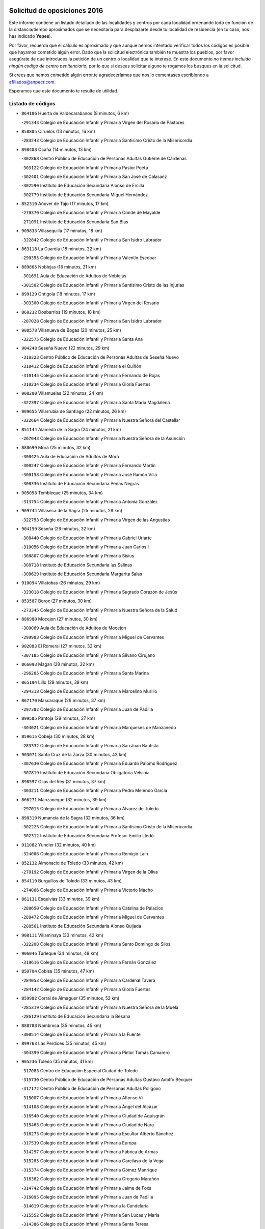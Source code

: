 

.. image:: logo.png
   :align: center

Solicitud de oposiciones 2016
======================================================

  
  
Este informe contiene un listado detallado de las localidades y centros por cada
localidad ordenando todo en función de la distancia/tiempo aproximados que se
necesitaría para desplazarte desde tu localidad de residencia (en tu caso,
nos has indicado **Yepes**).

Por favor, recuerda que el cálculo es aproximado y que aunque hemos
intentado verificar todos los códigos es posible que hayamos cometido algún
error. Dado que la solicitud electrónica también te muestra los pueblos, por
favor asegúrate de que introduces la petición de un centro o localidad que
te interese. En este documento
*no hemos incluido ningún codigo de centro penitenciario*, por lo que si deseas
solicitar alguno te rogamos los busques en la solicitud.

Si crees que hemos cometido algún error,te agradeceríamos que nos lo comentases
escribiendo a afiliados@anpecr.com.

Esperamos que este documento te resulte de utilidad.



Listado de códigos
-------------------


- ``864106`` Huerta de Valdecarabanos  (8 minutos, 6 km)

  -``291343`` Colegio de Educación Infantil y Primaria Virgen del Rosario de Pastores
    

- ``858805`` Ciruelos  (13 minutos, 16 km)

  -``283243`` Colegio de Educación Infantil y Primaria Santísimo Cristo de la Misericordia
    

- ``898408`` Ocaña  (14 minutos, 13 km)

  -``302868`` Centro Público de Educación de Personas Adultas Gutierre de Cárdenas
    

  -``303122`` Colegio de Educación Infantil y Primaria Pastor Poeta
    

  -``302401`` Colegio de Educación Infantil y Primaria San José de Calasanz
    

  -``302590`` Instituto de Educación Secundaria Alonso de Ercilla
    

  -``302779`` Instituto de Educación Secundaria Miguel Hernández
    

- ``852310`` Añover de Tajo  (17 minutos, 17 km)

  -``270370`` Colegio de Educación Infantil y Primaria Conde de Mayalde
    

  -``271091`` Instituto de Educación Secundaria San Blas
    

- ``909833`` Villasequilla  (17 minutos, 18 km)

  -``322842`` Colegio de Educación Infantil y Primaria San Isidro Labrador
    

- ``863118`` La Guardia  (18 minutos, 22 km)

  -``290355`` Colegio de Educación Infantil y Primaria Valentín Escobar
    

- ``889865`` Noblejas  (18 minutos, 21 km)

  -``301691`` Aula de Educación de Adultos de Noblejas
    

  -``301502`` Colegio de Educación Infantil y Primaria Santísimo Cristo de las Injurias
    

- ``899129`` Ontigola  (18 minutos, 17 km)

  -``303300`` Colegio de Educación Infantil y Primaria Virgen del Rosario
    

- ``860232`` Dosbarrios  (19 minutos, 18 km)

  -``287028`` Colegio de Educación Infantil y Primaria San Isidro Labrador
    

- ``908578`` Villanueva de Bogas  (20 minutos, 25 km)

  -``322575`` Colegio de Educación Infantil y Primaria Santa Ana
    

- ``904248`` Seseña Nuevo  (22 minutos, 29 km)

  -``310323`` Centro Público de Educación de Personas Adultas de Seseña Nuevo
    

  -``310412`` Colegio de Educación Infantil y Primaria el Quiñón
    

  -``310145`` Colegio de Educación Infantil y Primaria Fernando de Rojas
    

  -``310234`` Colegio de Educación Infantil y Primaria Gloria Fuertes
    

- ``908200`` Villamuelas  (22 minutos, 24 km)

  -``322397`` Colegio de Educación Infantil y Primaria Santa María Magdalena
    

- ``909655`` Villarrubia de Santiago  (22 minutos, 26 km)

  -``322664`` Colegio de Educación Infantil y Primaria Nuestra Señora del Castellar
    

- ``851144`` Alameda de la Sagra  (24 minutos, 21 km)

  -``267043`` Colegio de Educación Infantil y Primaria Nuestra Señora de la Asunción
    

- ``888699`` Mora  (25 minutos, 32 km)

  -``300425`` Aula de Educación de Adultos de Mora
    

  -``300247`` Colegio de Educación Infantil y Primaria Fernando Martín
    

  -``300158`` Colegio de Educación Infantil y Primaria José Ramón Villa
    

  -``300336`` Instituto de Educación Secundaria Peñas Negras
    

- ``905058`` Tembleque  (25 minutos, 34 km)

  -``313754`` Colegio de Educación Infantil y Primaria Antonia González
    

- ``909744`` Villaseca de la Sagra  (25 minutos, 28 km)

  -``322753`` Colegio de Educación Infantil y Primaria Virgen de las Angustias
    

- ``904159`` Seseña  (26 minutos, 32 km)

  -``308440`` Colegio de Educación Infantil y Primaria Gabriel Uriarte
    

  -``310056`` Colegio de Educación Infantil y Primaria Juan Carlos I
    

  -``308807`` Colegio de Educación Infantil y Primaria Sisius
    

  -``308718`` Instituto de Educación Secundaria las Salinas
    

  -``308629`` Instituto de Educación Secundaria Margarita Salas
    

- ``910094`` Villatobas  (26 minutos, 29 km)

  -``323018`` Colegio de Educación Infantil y Primaria Sagrado Corazón de Jesús
    

- ``853587`` Borox  (27 minutos, 30 km)

  -``273345`` Colegio de Educación Infantil y Primaria Nuestra Señora de la Salud
    

- ``886980`` Mocejon  (27 minutos, 30 km)

  -``300069`` Aula de Educación de Adultos de Mocejon
    

  -``299903`` Colegio de Educación Infantil y Primaria Miguel de Cervantes
    

- ``902083`` El Romeral  (27 minutos, 32 km)

  -``307185`` Colegio de Educación Infantil y Primaria Silvano Cirujano
    

- ``866093`` Magan  (28 minutos, 32 km)

  -``296205`` Colegio de Educación Infantil y Primaria Santa Marina
    

- ``865194`` Lillo  (29 minutos, 39 km)

  -``294318`` Colegio de Educación Infantil y Primaria Marcelino Murillo
    

- ``867170`` Mascaraque  (29 minutos, 37 km)

  -``297382`` Colegio de Educación Infantil y Primaria Juan de Padilla
    

- ``899585`` Pantoja  (29 minutos, 27 km)

  -``304021`` Colegio de Educación Infantil y Primaria Marqueses de Manzanedo
    

- ``859615`` Cobeja  (30 minutos, 28 km)

  -``283332`` Colegio de Educación Infantil y Primaria San Juan Bautista
    

- ``903071`` Santa Cruz de la Zarza  (30 minutos, 43 km)

  -``307630`` Colegio de Educación Infantil y Primaria Eduardo Palomo Rodríguez
    

  -``307819`` Instituto de Educación Secundaria Obligatoria Velsinia
    

- ``898597`` Olias del Rey  (31 minutos, 37 km)

  -``303211`` Colegio de Educación Infantil y Primaria Pedro Melendo García
    

- ``866271`` Manzaneque  (32 minutos, 39 km)

  -``297015`` Colegio de Educación Infantil y Primaria Álvarez de Toledo
    

- ``898319`` Numancia de la Sagra  (32 minutos, 36 km)

  -``302223`` Colegio de Educación Infantil y Primaria Santísimo Cristo de la Misericordia
    

  -``302312`` Instituto de Educación Secundaria Profesor Emilio Lledó
    

- ``911082`` Yuncler  (32 minutos, 40 km)

  -``324006`` Colegio de Educación Infantil y Primaria Remigio Laín
    

- ``852132`` Almonacid de Toledo  (33 minutos, 42 km)

  -``270192`` Colegio de Educación Infantil y Primaria Virgen de la Oliva
    

- ``854119`` Burguillos de Toledo  (33 minutos, 43 km)

  -``274066`` Colegio de Educación Infantil y Primaria Victorio Macho
    

- ``861131`` Esquivias  (33 minutos, 39 km)

  -``288650`` Colegio de Educación Infantil y Primaria Catalina de Palacios
    

  -``288472`` Colegio de Educación Infantil y Primaria Miguel de Cervantes
    

  -``288561`` Instituto de Educación Secundaria Alonso Quijada
    

- ``908111`` Villaminaya  (33 minutos, 42 km)

  -``322208`` Colegio de Educación Infantil y Primaria Santo Domingo de Silos
    

- ``906046`` Turleque  (34 minutos, 48 km)

  -``318616`` Colegio de Educación Infantil y Primaria Fernán González
    

- ``859704`` Cobisa  (35 minutos, 47 km)

  -``284053`` Colegio de Educación Infantil y Primaria Cardenal Tavera
    

  -``284142`` Colegio de Educación Infantil y Primaria Gloria Fuertes
    

- ``859982`` Corral de Almaguer  (35 minutos, 52 km)

  -``285319`` Colegio de Educación Infantil y Primaria Nuestra Señora de la Muela
    

  -``286129`` Instituto de Educación Secundaria la Besana
    

- ``888788`` Nambroca  (35 minutos, 45 km)

  -``300514`` Colegio de Educación Infantil y Primaria la Fuente
    

- ``899763`` Las Perdices  (35 minutos, 45 km)

  -``304399`` Colegio de Educación Infantil y Primaria Pintor Tomás Camarero
    

- ``905236`` Toledo  (35 minutos, 41 km)

  -``317083`` Centro de Educación Especial Ciudad de Toledo
    

  -``315730`` Centro Público de Educación de Personas Adultas Gustavo Adolfo Bécquer
    

  -``317172`` Centro Público de Educación de Personas Adultas Polígono
    

  -``315007`` Colegio de Educación Infantil y Primaria Alfonso Vi
    

  -``314108`` Colegio de Educación Infantil y Primaria Ángel del Alcázar
    

  -``316540`` Colegio de Educación Infantil y Primaria Ciudad de Aquisgrán
    

  -``315463`` Colegio de Educación Infantil y Primaria Ciudad de Nara
    

  -``316273`` Colegio de Educación Infantil y Primaria Escultor Alberto Sánchez
    

  -``317539`` Colegio de Educación Infantil y Primaria Europa
    

  -``314297`` Colegio de Educación Infantil y Primaria Fábrica de Armas
    

  -``315285`` Colegio de Educación Infantil y Primaria Garcilaso de la Vega
    

  -``315374`` Colegio de Educación Infantil y Primaria Gómez Manrique
    

  -``316362`` Colegio de Educación Infantil y Primaria Gregorio Marañón
    

  -``314742`` Colegio de Educación Infantil y Primaria Jaime de Foxa
    

  -``316095`` Colegio de Educación Infantil y Primaria Juan de Padilla
    

  -``314019`` Colegio de Educación Infantil y Primaria la Candelaria
    

  -``315552`` Colegio de Educación Infantil y Primaria San Lucas y María
    

  -``314386`` Colegio de Educación Infantil y Primaria Santa Teresa
    

  -``317628`` Colegio de Educación Infantil y Primaria Valparaíso
    

  -``315196`` Instituto de Educación Secundaria Alfonso X el Sabio
    

  -``314653`` Instituto de Educación Secundaria Azarquiel
    

  -``316818`` Instituto de Educación Secundaria Carlos III
    

  -``314564`` Instituto de Educación Secundaria el Greco
    

  -``315641`` Instituto de Educación Secundaria Juanelo Turriano
    

  -``317261`` Instituto de Educación Secundaria María Pacheco
    

  -``317350`` Instituto de Educación Secundaria Obligatoria Princesa Galiana
    

  -``316451`` Instituto de Educación Secundaria Sefarad
    

  -``314475`` Instituto de Educación Secundaria Universidad Laboral
    

- ``905325`` La Torre de Esteban Hambran  (35 minutos, 41 km)

  -``317717`` Colegio de Educación Infantil y Primaria Juan Aguado
    

- ``910361`` Yeles  (35 minutos, 44 km)

  -``323652`` Colegio de Educación Infantil y Primaria San Antonio
    

- ``911260`` Yuncos  (35 minutos, 38 km)

  -``324462`` Colegio de Educación Infantil y Primaria Guillermo Plaza
    

  -``324284`` Colegio de Educación Infantil y Primaria Nuestra Señora del Consuelo
    

  -``324551`` Colegio de Educación Infantil y Primaria Villa de Yuncos
    

  -``324373`` Instituto de Educación Secundaria la Cañuela
    

- ``853309`` Bargas  (36 minutos, 45 km)

  -``272357`` Colegio de Educación Infantil y Primaria Santísimo Cristo de la Sala
    

  -``273078`` Instituto de Educación Secundaria Julio Verne
    

- ``854397`` Cabañas de la Sagra  (36 minutos, 40 km)

  -``274244`` Colegio de Educación Infantil y Primaria San Isidro Labrador
    

- ``907490`` Villaluenga de la Sagra  (36 minutos, 40 km)

  -``321765`` Colegio de Educación Infantil y Primaria Juan Palarea
    

  -``321854`` Instituto de Educación Secundaria Castillo del Águila
    

- ``857450`` Cedillo del Condado  (37 minutos, 45 km)

  -``282344`` Colegio de Educación Infantil y Primaria Nuestra Señora de la Natividad
    

- ``864295`` Illescas  (37 minutos, 43 km)

  -``292331`` Centro Público de Educación de Personas Adultas Pedro Gumiel
    

  -``293230`` Colegio de Educación Infantil y Primaria Clara Campoamor
    

  -``293141`` Colegio de Educación Infantil y Primaria Ilarcuris
    

  -``292242`` Colegio de Educación Infantil y Primaria la Constitución
    

  -``292064`` Colegio de Educación Infantil y Primaria Martín Chico
    

  -``293052`` Instituto de Educación Secundaria Condestable Álvaro de Luna
    

  -``292153`` Instituto de Educación Secundaria Juan de Padilla
    

- ``899218`` Orgaz  (37 minutos, 45 km)

  -``303589`` Colegio de Educación Infantil y Primaria Conde de Orgaz
    

- ``903527`` El Señorio de Illescas  (37 minutos, 43 km)

  -``308351`` Colegio de Educación Infantil y Primaria el Greco
    

- ``855474`` Camarenilla  (38 minutos, 50 km)

  -``277030`` Colegio de Educación Infantil y Primaria Nuestra Señora del Rosario
    

- ``907212`` Villacañas  (38 minutos, 50 km)

  -``321498`` Aula de Educación de Adultos de Villacañas
    

  -``321031`` Colegio de Educación Infantil y Primaria Santa Bárbara
    

  -``321309`` Instituto de Educación Secundaria Enrique de Arfe
    

  -``321120`` Instituto de Educación Secundaria Garcilaso de la Vega
    

- ``911171`` Yunclillos  (38 minutos, 42 km)

  -``324195`` Colegio de Educación Infantil y Primaria Nuestra Señora de la Salud
    

- ``865283`` Lominchar  (39 minutos, 49 km)

  -``295039`` Colegio de Educación Infantil y Primaria Ramón y Cajal
    

- ``901451`` Recas  (39 minutos, 46 km)

  -``306731`` Colegio de Educación Infantil y Primaria Cesar Cabañas Caballero
    

  -``306820`` Instituto de Educación Secundaria Arcipreste de Canales
    

- ``838731`` Tarancon  (40 minutos, 60 km)

  -``227173`` Centro Público de Educación de Personas Adultas Altomira
    

  -``227084`` Colegio de Educación Infantil y Primaria Duque de Riánsares
    

  -``227262`` Colegio de Educación Infantil y Primaria Gloria Fuertes
    

  -``227351`` Instituto de Educación Secundaria la Hontanilla
    

- ``853031`` Arges  (40 minutos, 51 km)

  -``272179`` Colegio de Educación Infantil y Primaria Miguel de Cervantes
    

  -``271369`` Colegio de Educación Infantil y Primaria Tirso de Molina
    

- ``865372`` Madridejos  (40 minutos, 59 km)

  -``296027`` Aula de Educación de Adultos de Madridejos
    

  -``296116`` Centro de Educación Especial Mingoliva
    

  -``295128`` Colegio de Educación Infantil y Primaria Garcilaso de la Vega
    

  -``295306`` Colegio de Educación Infantil y Primaria Santa Ana
    

  -``295217`` Instituto de Educación Secundaria Valdehierro
    

- ``899496`` Palomeque  (40 minutos, 52 km)

  -``303856`` Colegio de Educación Infantil y Primaria San Juan Bautista
    

- ``904337`` Sonseca  (40 minutos, 52 km)

  -``310879`` Centro Público de Educación de Personas Adultas Cum Laude
    

  -``310968`` Colegio de Educación Infantil y Primaria Peñamiel
    

  -``310501`` Colegio de Educación Infantil y Primaria San Juan Evangelista
    

  -``310690`` Instituto de Educación Secundaria la Sisla
    

- ``851055`` Ajofrin  (41 minutos, 54 km)

  -``266322`` Colegio de Educación Infantil y Primaria Jacinto Guerrero
    

- ``856373`` Carranque  (41 minutos, 57 km)

  -``280279`` Colegio de Educación Infantil y Primaria Guadarrama
    

  -``281089`` Colegio de Educación Infantil y Primaria Villa de Materno
    

  -``280368`` Instituto de Educación Secundaria Libertad
    

- ``907123`` La Villa de Don Fadrique  (41 minutos, 54 km)

  -``320866`` Colegio de Educación Infantil y Primaria Ramón y Cajal
    

  -``320955`` Instituto de Educación Secundaria Obligatoria Leonor de Guzmán
    

- ``910183`` El Viso de San Juan  (41 minutos, 49 km)

  -``323107`` Colegio de Educación Infantil y Primaria Fernando de Alarcón
    

  -``323296`` Colegio de Educación Infantil y Primaria Miguel Delibes
    

- ``852599`` Arcicollar  (42 minutos, 56 km)

  -``271180`` Colegio de Educación Infantil y Primaria San Blas
    

- ``854486`` Cabezamesada  (42 minutos, 62 km)

  -``274333`` Colegio de Educación Infantil y Primaria Alonso de Cárdenas
    

- ``865005`` Layos  (42 minutos, 54 km)

  -``294229`` Colegio de Educación Infantil y Primaria María Magdalena
    

- ``908022`` Villamiel de Toledo  (42 minutos, 56 km)

  -``322119`` Colegio de Educación Infantil y Primaria Nuestra Señora de la Redonda
    

- ``856006`` Camuñas  (43 minutos, 66 km)

  -``277308`` Colegio de Educación Infantil y Primaria Cardenal Cisneros
    

- ``858716`` Chozas de Canales  (43 minutos, 58 km)

  -``283154`` Colegio de Educación Infantil y Primaria Santa María Magdalena
    

- ``901540`` Rielves  (43 minutos, 58 km)

  -``307096`` Colegio de Educación Infantil y Primaria Maximina Felisa Gómez Aguero
    

- ``910272`` Los Yebenes  (43 minutos, 51 km)

  -``323563`` Aula de Educación de Adultos de Yebenes (Los)
    

  -``323385`` Colegio de Educación Infantil y Primaria San José de Calasanz
    

  -``323474`` Instituto de Educación Secundaria Guadalerzas
    

- ``833324`` Fuente de Pedro Naharro  (44 minutos, 66 km)

  -``220780`` Colegio Rural Agrupado Retama
    

- ``863029`` Guadamur  (44 minutos, 58 km)

  -``290266`` Colegio de Educación Infantil y Primaria Nuestra Señora de la Natividad
    

- ``864017`` Huecas  (45 minutos, 62 km)

  -``291254`` Colegio de Educación Infantil y Primaria Gregorio Marañón
    

- ``906135`` Ugena  (45 minutos, 48 km)

  -``318705`` Colegio de Educación Infantil y Primaria Miguel de Cervantes
    

  -``318894`` Colegio de Educación Infantil y Primaria Tres Torres
    

- ``853120`` Barcience  (46 minutos, 65 km)

  -``272268`` Colegio de Educación Infantil y Primaria Santa María la Blanca
    

- ``855385`` Camarena  (46 minutos, 60 km)

  -``276131`` Colegio de Educación Infantil y Primaria Alonso Rodríguez
    

  -``276042`` Colegio de Educación Infantil y Primaria María del Mar
    

  -``276220`` Instituto de Educación Secundaria Blas de Prado
    

- ``859893`` Consuegra  (46 minutos, 64 km)

  -``285130`` Centro Público de Educación de Personas Adultas Castillo de Consuegra
    

  -``284320`` Colegio de Educación Infantil y Primaria Miguel de Cervantes
    

  -``284231`` Colegio de Educación Infantil y Primaria Santísimo Cristo de la Vera Cruz
    

  -``285041`` Instituto de Educación Secundaria Consaburum
    

- ``869602`` Mazarambroz  (46 minutos, 56 km)

  -``298648`` Colegio de Educación Infantil y Primaria Nuestra Señora del Sagrario
    

- ``899852`` Polan  (46 minutos, 60 km)

  -``304577`` Aula de Educación de Adultos de Polan
    

  -``304488`` Colegio de Educación Infantil y Primaria José María Corcuera
    

- ``837298`` Saelices  (47 minutos, 78 km)

  -``226185`` Colegio Rural Agrupado Segóbriga
    

- ``857094`` Casarrubios del Monte  (47 minutos, 64 km)

  -``281356`` Colegio de Educación Infantil y Primaria San Juan de Dios
    

- ``905414`` Torrijos  (47 minutos, 68 km)

  -``318349`` Centro Público de Educación de Personas Adultas Teresa Enríquez
    

  -``318438`` Colegio de Educación Infantil y Primaria Lazarillo de Tormes
    

  -``317806`` Colegio de Educación Infantil y Primaria Villa de Torrijos
    

  -``318071`` Instituto de Educación Secundaria Alonso de Covarrubias
    

  -``318160`` Instituto de Educación Secundaria Juan de Padilla
    

- ``907034`` Las Ventas de Retamosa  (48 minutos, 66 km)

  -``320777`` Colegio de Educación Infantil y Primaria Santiago Paniego
    

- ``907301`` Villafranca de los Caballeros  (48 minutos, 71 km)

  -``321587`` Colegio de Educación Infantil y Primaria Miguel de Cervantes
    

  -``321676`` Instituto de Educación Secundaria Obligatoria la Falcata
    

- ``831259`` Barajas de Melo  (49 minutos, 77 km)

  -``214667`` Colegio Rural Agrupado Fermín Caballero
    

- ``861220`` Fuensalida  (49 minutos, 67 km)

  -``289649`` Aula de Educación de Adultos de Fuensalida
    

  -``289738`` Colegio de Educación Infantil y Primaria Condes de Fuensalida
    

  -``288839`` Colegio de Educación Infantil y Primaria Tomás Romojaro
    

  -``289460`` Instituto de Educación Secundaria Aldebarán
    

- ``867081`` Marjaliza  (49 minutos, 60 km)

  -``297293`` Colegio de Educación Infantil y Primaria San Juan
    

- ``900196`` La Puebla de Almoradiel  (49 minutos, 65 km)

  -``305109`` Aula de Educación de Adultos de Puebla de Almoradiel (La)
    

  -``304755`` Colegio de Educación Infantil y Primaria Ramón y Cajal
    

  -``304844`` Instituto de Educación Secundaria Aldonza Lorenzo
    

- ``903438`` Santo Domingo-Caudilla  (49 minutos, 72 km)

  -``308262`` Colegio de Educación Infantil y Primaria Santa Ana
    

- ``851233`` Albarreal de Tajo  (50 minutos, 70 km)

  -``267132`` Colegio de Educación Infantil y Primaria Benjamín Escalonilla
    

- ``862308`` Gerindote  (50 minutos, 71 km)

  -``290177`` Colegio de Educación Infantil y Primaria San José
    

- ``901184`` Quintanar de la Orden  (50 minutos, 78 km)

  -``306375`` Centro Público de Educación de Personas Adultas Luis Vives
    

  -``306464`` Colegio de Educación Infantil y Primaria Antonio Machado
    

  -``306008`` Colegio de Educación Infantil y Primaria Cristóbal Colón
    

  -``306286`` Instituto de Educación Secundaria Alonso Quijano
    

  -``306197`` Instituto de Educación Secundaria Infante Don Fadrique
    

- ``906313`` Valmojado  (50 minutos, 67 km)

  -``320310`` Aula de Educación de Adultos de Valmojado
    

  -``320132`` Colegio de Educación Infantil y Primaria Santo Domingo de Guzmán
    

  -``320221`` Instituto de Educación Secundaria Cañada Real
    

- ``908489`` Villanueva de Alcardete  (50 minutos, 72 km)

  -``322486`` Colegio de Educación Infantil y Primaria Nuestra Señora de la Piedad
    

- ``834134`` Horcajo de Santiago  (51 minutos, 72 km)

  -``221312`` Aula de Educación de Adultos de Horcajo de Santiago
    

  -``221223`` Colegio de Educación Infantil y Primaria José Montalvo
    

  -``221401`` Instituto de Educación Secundaria Orden de Santiago
    

- ``906224`` Urda  (51 minutos, 74 km)

  -``320043`` Colegio de Educación Infantil y Primaria Santo Cristo
    

- ``855107`` Calypo Fado  (52 minutos, 75 km)

  -``275232`` Colegio de Educación Infantil y Primaria Calypo
    

- ``889954`` Noez  (52 minutos, 67 km)

  -``301780`` Colegio de Educación Infantil y Primaria Santísimo Cristo de la Salud
    

- ``898130`` Noves  (52 minutos, 73 km)

  -``302134`` Colegio de Educación Infantil y Primaria Nuestra Señora de la Monjia
    

- ``901095`` Quero  (52 minutos, 67 km)

  -``305832`` Colegio de Educación Infantil y Primaria Santiago Cabañas
    

- ``820362`` Herencia  (53 minutos, 81 km)

  -``155350`` Aula de Educación de Adultos de Herencia
    

  -``155172`` Colegio de Educación Infantil y Primaria Carrasco Alcalde
    

  -``155261`` Instituto de Educación Secundaria Hermógenes Rodríguez
    

- ``832425`` Carrascosa del Campo  (53 minutos, 86 km)

  -``216009`` Aula de Educación de Adultos de Carrascosa del Campo
    

- ``851411`` Alcabon  (53 minutos, 76 km)

  -``267310`` Colegio de Educación Infantil y Primaria Nuestra Señora de la Aurora
    

- ``861042`` Escalonilla  (53 minutos, 76 km)

  -``287395`` Colegio de Educación Infantil y Primaria Sagrados Corazones
    

- ``879967`` Miguel Esteban  (53 minutos, 85 km)

  -``299725`` Colegio de Educación Infantil y Primaria Cervantes
    

  -``299814`` Instituto de Educación Secundaria Obligatoria Juan Patiño Torres
    

- ``900007`` Portillo de Toledo  (53 minutos, 69 km)

  -``304666`` Colegio de Educación Infantil y Primaria Conde de Ruiseñada
    

- ``900552`` Pulgar  (53 minutos, 67 km)

  -``305743`` Colegio de Educación Infantil y Primaria Nuestra Señora de la Blanca
    

- ``854208`` Burujon  (54 minutos, 77 km)

  -``274155`` Colegio de Educación Infantil y Primaria Juan XXIII
    

- ``866360`` Maqueda  (54 minutos, 80 km)

  -``297104`` Colegio de Educación Infantil y Primaria Don Álvaro de Luna
    

- ``905147`` El Toboso  (54 minutos, 88 km)

  -``313843`` Colegio de Educación Infantil y Primaria Miguel de Cervantes
    

- ``905503`` Totanes  (54 minutos, 73 km)

  -``318527`` Colegio de Educación Infantil y Primaria Inmaculada Concepción
    

- ``830260`` Villarta de San Juan  (55 minutos, 89 km)

  -``199828`` Colegio de Educación Infantil y Primaria Nuestra Señora de la Paz
    

- ``862030`` Galvez  (55 minutos, 74 km)

  -``289827`` Colegio de Educación Infantil y Primaria San Juan de la Cruz
    

  -``289916`` Instituto de Educación Secundaria Montes de Toledo
    

- ``903160`` Santa Cruz del Retamar  (55 minutos, 80 km)

  -``308084`` Colegio de Educación Infantil y Primaria Nuestra Señora de la Paz
    

- ``815326`` Arenas de San Juan  (56 minutos, 89 km)

  -``143387`` Colegio Rural Agrupado de Arenas de San Juan
    

- ``835300`` Mota del Cuervo  (56 minutos, 97 km)

  -``223666`` Aula de Educación de Adultos de Mota del Cuervo
    

  -``223844`` Colegio de Educación Infantil y Primaria Santa Rita
    

  -``223577`` Colegio de Educación Infantil y Primaria Virgen de Manjavacas
    

  -``223755`` Instituto de Educación Secundaria Julián Zarco
    

- ``879878`` Mentrida  (56 minutos, 79 km)

  -``299547`` Colegio de Educación Infantil y Primaria Luis Solana
    

  -``299636`` Instituto de Educación Secundaria Antonio Jiménez-Landi
    

- ``903349`` Santa Olalla  (56 minutos, 84 km)

  -``308173`` Colegio de Educación Infantil y Primaria Nuestra Señora de la Piedad
    

- ``813439`` Alcazar de San Juan  (57 minutos, 93 km)

  -``137808`` Centro Público de Educación de Personas Adultas Enrique Tierno Galván
    

  -``137719`` Colegio de Educación Infantil y Primaria Alces
    

  -``137085`` Colegio de Educación Infantil y Primaria el Santo
    

  -``140223`` Colegio de Educación Infantil y Primaria Gloria Fuertes
    

  -``140401`` Colegio de Educación Infantil y Primaria Jardín de Arena
    

  -``137263`` Colegio de Educación Infantil y Primaria Jesús Ruiz de la Fuente
    

  -``137174`` Colegio de Educación Infantil y Primaria Juan de Austria
    

  -``139973`` Colegio de Educación Infantil y Primaria Pablo Ruiz Picasso
    

  -``137352`` Colegio de Educación Infantil y Primaria Santa Clara
    

  -``137530`` Instituto de Educación Secundaria Juan Bosco
    

  -``140045`` Instituto de Educación Secundaria María Zambrano
    

  -``137441`` Instituto de Educación Secundaria Miguel de Cervantes Saavedra
    

- ``860054`` Cuerva  (57 minutos, 73 km)

  -``286218`` Colegio de Educación Infantil y Primaria Soledad Alonso Dorado
    

- ``901273`` Quismondo  (57 minutos, 87 km)

  -``306553`` Colegio de Educación Infantil y Primaria Pedro Zamorano
    

- ``841068`` Villamayor de Santiago  (58 minutos, 85 km)

  -``230400`` Aula de Educación de Adultos de Villamayor de Santiago
    

  -``230311`` Colegio de Educación Infantil y Primaria Gúzquez
    

  -``230689`` Instituto de Educación Secundaria Obligatoria Ítaca
    

- ``856195`` Carmena  (58 minutos, 81 km)

  -``279929`` Colegio de Educación Infantil y Primaria Cristo de la Cueva
    

- ``900285`` La Puebla de Montalban  (59 minutos, 80 km)

  -``305476`` Aula de Educación de Adultos de Puebla de Montalban (La)
    

  -``305298`` Colegio de Educación Infantil y Primaria Fernando de Rojas
    

  -``305387`` Instituto de Educación Secundaria Juan de Lucena
    

- ``821172`` Llanos del Caudillo  (1h, 102 km)

  -``156071`` Colegio de Educación Infantil y Primaria el Oasis
    

- ``830171`` Villarrubia de los Ojos  (1h 1min, 93 km)

  -``199739`` Aula de Educación de Adultos de Villarrubia de los Ojos
    

  -``198740`` Colegio de Educación Infantil y Primaria Rufino Blanco
    

  -``199461`` Colegio de Educación Infantil y Primaria Virgen de la Sierra
    

  -``199550`` Instituto de Educación Secundaria Guadiana
    

- ``834223`` Huete  (1h 1min, 98 km)

  -``221868`` Aula de Educación de Adultos de Huete
    

  -``221779`` Colegio Rural Agrupado Campos de la Alcarria
    

  -``221590`` Instituto de Educación Secundaria Obligatoria Ciudad de Luna
    

- ``841335`` Villares del Saz  (1h 2min, 107 km)

  -``231121`` Colegio Rural Agrupado el Quijote
    

  -``231032`` Instituto de Educación Secundaria los Sauces
    

- ``856551`` El Casar de Escalona  (1h 2min, 95 km)

  -``281267`` Colegio de Educación Infantil y Primaria Nuestra Señora de Hortum Sancho
    

- ``863396`` Hormigos  (1h 2min, 91 km)

  -``291165`` Colegio de Educación Infantil y Primaria Virgen de la Higuera
    

- ``906591`` Las Ventas con Peña Aguilera  (1h 2min, 79 km)

  -``320688`` Colegio de Educación Infantil y Primaria Nuestra Señora del Águila
    

- ``817035`` Campo de Criptana  (1h 3min, 101 km)

  -``146807`` Aula de Educación de Adultos de Campo de Criptana
    

  -``146629`` Colegio de Educación Infantil y Primaria Domingo Miras
    

  -``146351`` Colegio de Educación Infantil y Primaria Sagrado Corazón
    

  -``146262`` Colegio de Educación Infantil y Primaria Virgen de Criptana
    

  -``146173`` Colegio de Educación Infantil y Primaria Virgen de la Paz
    

  -``146440`` Instituto de Educación Secundaria Isabel Perillán y Quirós
    

- ``860143`` Domingo Perez  (1h 3min, 96 km)

  -``286307`` Colegio Rural Agrupado Campos de Castilla
    

- ``818023`` Cinco Casas  (1h 4min, 104 km)

  -``147617`` Colegio Rural Agrupado Alciares
    

- ``836021`` Palomares del Campo  (1h 4min, 102 km)

  -``224565`` Colegio Rural Agrupado San José de Calasanz
    

- ``836110`` El Pedernoso  (1h 4min, 115 km)

  -``224654`` Colegio de Educación Infantil y Primaria Juan Gualberto Avilés
    

- ``854575`` Calalberche  (1h 4min, 84 km)

  -``275054`` Colegio de Educación Infantil y Primaria Ribera del Alberche
    

- ``856284`` El Carpio de Tajo  (1h 4min, 88 km)

  -``280090`` Colegio de Educación Infantil y Primaria Nuestra Señora de Ronda
    

- ``867359`` La Mata  (1h 4min, 86 km)

  -``298559`` Colegio de Educación Infantil y Primaria Severo Ochoa
    

- ``879789`` Menasalbas  (1h 4min, 80 km)

  -``299458`` Colegio de Educación Infantil y Primaria Nuestra Señora de Fátima
    

- ``820184`` Fuente el Fresno  (1h 5min, 90 km)

  -``154818`` Colegio de Educación Infantil y Primaria Miguel Delibes
    

- ``833502`` Los Hinojosos  (1h 5min, 109 km)

  -``221045`` Colegio Rural Agrupado Airén
    

- ``836399`` Las Pedroñeras  (1h 5min, 118 km)

  -``225008`` Aula de Educación de Adultos de Pedroñeras (Las)
    

  -``224743`` Colegio de Educación Infantil y Primaria Adolfo Martínez Chicano
    

  -``224832`` Instituto de Educación Secundaria Fray Luis de León
    

- ``856462`` Carriches  (1h 5min, 87 km)

  -``281178`` Colegio de Educación Infantil y Primaria Doctor Cesar González Gómez
    

- ``860321`` Escalona  (1h 5min, 93 km)

  -``287117`` Colegio de Educación Infantil y Primaria Inmaculada Concepción
    

  -``287206`` Instituto de Educación Secundaria Lazarillo de Tormes
    

- ``902172`` San Martin de Montalban  (1h 5min, 87 km)

  -``307274`` Colegio de Educación Infantil y Primaria Santísimo Cristo de la Luz
    

- ``822527`` Pedro Muñoz  (1h 6min, 101 km)

  -``164082`` Aula de Educación de Adultos de Pedro Muñoz
    

  -``164171`` Colegio de Educación Infantil y Primaria Hospitalillo
    

  -``163272`` Colegio de Educación Infantil y Primaria Maestro Juan de Ávila
    

  -``163094`` Colegio de Educación Infantil y Primaria María Luisa Cañas
    

  -``163183`` Colegio de Educación Infantil y Primaria Nuestra Señora de los Ángeles
    

  -``163361`` Instituto de Educación Secundaria Isabel Martínez Buendía
    

- ``858627`` Los Cerralbos  (1h 7min, 106 km)

  -``283065`` Colegio Rural Agrupado Entrerríos
    

- ``831348`` Belmonte  (1h 8min, 117 km)

  -``214756`` Colegio de Educación Infantil y Primaria Fray Luis de León
    

  -``214845`` Instituto de Educación Secundaria San Juan del Castillo
    

- ``852221`` Almorox  (1h 8min, 100 km)

  -``270281`` Colegio de Educación Infantil y Primaria Silvano Cirujano
    

- ``857272`` Cazalegas  (1h 8min, 107 km)

  -``282077`` Colegio de Educación Infantil y Primaria Miguel de Cervantes
    

- ``821539`` Manzanares  (1h 9min, 114 km)

  -``157426`` Centro Público de Educación de Personas Adultas San Blas
    

  -``156894`` Colegio de Educación Infantil y Primaria Altagracia
    

  -``156705`` Colegio de Educación Infantil y Primaria Divina Pastora
    

  -``157515`` Colegio de Educación Infantil y Primaria Enrique Tierno Galván
    

  -``157337`` Colegio de Educación Infantil y Primaria la Candelaria
    

  -``157248`` Instituto de Educación Secundaria Azuer
    

  -``157159`` Instituto de Educación Secundaria Pedro Álvarez Sotomayor
    

- ``842145`` Alovera  (1h 9min, 110 km)

  -``240676`` Aula de Educación de Adultos de Alovera
    

  -``240587`` Colegio de Educación Infantil y Primaria Campiña Verde
    

  -``240309`` Colegio de Educación Infantil y Primaria Parque Vallejo
    

  -``240120`` Colegio de Educación Infantil y Primaria Virgen de la Paz
    

  -``240498`` Instituto de Educación Secundaria Carmen Burgos de Seguí
    

- ``842501`` Azuqueca de Henares  (1h 9min, 104 km)

  -``241575`` Centro Público de Educación de Personas Adultas Clara Campoamor
    

  -``242107`` Colegio de Educación Infantil y Primaria la Espiga
    

  -``242018`` Colegio de Educación Infantil y Primaria la Paloma
    

  -``241119`` Colegio de Educación Infantil y Primaria la Paz
    

  -``241664`` Colegio de Educación Infantil y Primaria Maestra Plácida Herranz
    

  -``241842`` Colegio de Educación Infantil y Primaria Siglo XXI
    

  -``241208`` Colegio de Educación Infantil y Primaria Virgen de la Soledad
    

  -``241397`` Instituto de Educación Secundaria Arcipreste de Hita
    

  -``241753`` Instituto de Educación Secundaria Profesor Domínguez Ortiz
    

  -``241486`` Instituto de Educación Secundaria San Isidro
    

- ``835033`` Las Mesas  (1h 10min, 115 km)

  -``222856`` Aula de Educación de Adultos de Mesas (Las)
    

  -``222767`` Colegio de Educación Infantil y Primaria Hermanos Amorós Fernández
    

  -``223021`` Instituto de Educación Secundaria Obligatoria de Mesas (Las)
    

- ``841424`` Albalate de Zorita  (1h 10min, 102 km)

  -``237616`` Aula de Educación de Adultos de Albalate de Zorita
    

  -``237705`` Colegio Rural Agrupado la Colmena
    

- ``866182`` Malpica de Tajo  (1h 10min, 98 km)

  -``296394`` Colegio de Educación Infantil y Primaria Fulgencio Sánchez Cabezudo
    

- ``888966`` Navahermosa  (1h 10min, 93 km)

  -``300970`` Centro Público de Educación de Personas Adultas la Raña
    

  -``300792`` Colegio de Educación Infantil y Primaria San Miguel Arcángel
    

  -``300881`` Instituto de Educación Secundaria Obligatoria Manuel de Guzmán
    

- ``840169`` Villaescusa de Haro  (1h 12min, 122 km)

  -``227807`` Colegio Rural Agrupado Alonso Quijano
    

- ``847463`` Quer  (1h 12min, 112 km)

  -``252828`` Colegio de Educación Infantil y Primaria Villa de Quer
    

- ``850334`` Villanueva de la Torre  (1h 12min, 111 km)

  -``255347`` Colegio de Educación Infantil y Primaria Gloria Fuertes
    

  -``255258`` Colegio de Educación Infantil y Primaria Paco Rabal
    

  -``255436`` Instituto de Educación Secundaria Newton-Salas
    

- ``815415`` Argamasilla de Alba  (1h 13min, 118 km)

  -``143743`` Aula de Educación de Adultos de Argamasilla de Alba
    

  -``143654`` Colegio de Educación Infantil y Primaria Azorín
    

  -``143476`` Colegio de Educación Infantil y Primaria Divino Maestro
    

  -``143565`` Colegio de Educación Infantil y Primaria Nuestra Señora de Peñarroya
    

  -``143832`` Instituto de Educación Secundaria Vicente Cano
    

- ``818201`` Consolacion  (1h 13min, 126 km)

  -``153007`` Colegio de Educación Infantil y Primaria Virgen de Consolación
    

- ``821350`` Malagon  (1h 13min, 101 km)

  -``156616`` Aula de Educación de Adultos de Malagon
    

  -``156349`` Colegio de Educación Infantil y Primaria Cañada Real
    

  -``156438`` Colegio de Educación Infantil y Primaria Santa Teresa
    

  -``156527`` Instituto de Educación Secundaria Estados del Duque
    

- ``837476`` San Lorenzo de la Parrilla  (1h 13min, 122 km)

  -``226541`` Colegio Rural Agrupado Gloria Fuertes
    

- ``843133`` Cabanillas del Campo  (1h 13min, 114 km)

  -``242830`` Colegio de Educación Infantil y Primaria la Senda
    

  -``242741`` Colegio de Educación Infantil y Primaria los Olivos
    

  -``242563`` Colegio de Educación Infantil y Primaria San Blas
    

  -``242652`` Instituto de Educación Secundaria Ana María Matute
    

- ``843400`` Chiloeches  (1h 13min, 112 km)

  -``243551`` Colegio de Educación Infantil y Primaria José Inglés
    

  -``243640`` Instituto de Educación Secundaria Peñalba
    

- ``849806`` Torrejon del Rey  (1h 13min, 107 km)

  -``254359`` Colegio de Educación Infantil y Primaria Virgen de las Candelas
    

- ``822071`` Membrilla  (1h 14min, 118 km)

  -``157882`` Aula de Educación de Adultos de Membrilla
    

  -``157793`` Colegio de Educación Infantil y Primaria San José de Calasanz
    

  -``157604`` Colegio de Educación Infantil y Primaria Virgen del Espino
    

  -``159958`` Instituto de Educación Secundaria Marmaria
    

- ``826490`` Tomelloso  (1h 14min, 121 km)

  -``188753`` Centro de Educación Especial Ponce de León
    

  -``189652`` Centro Público de Educación de Personas Adultas Simienza
    

  -``189563`` Colegio de Educación Infantil y Primaria Almirante Topete
    

  -``186221`` Colegio de Educación Infantil y Primaria Carmelo Cortés
    

  -``186310`` Colegio de Educación Infantil y Primaria Doña Crisanta
    

  -``188575`` Colegio de Educación Infantil y Primaria Embajadores
    

  -``190369`` Colegio de Educación Infantil y Primaria Felix Grande
    

  -``187031`` Colegio de Educación Infantil y Primaria José Antonio
    

  -``186132`` Colegio de Educación Infantil y Primaria José María del Moral
    

  -``186043`` Colegio de Educación Infantil y Primaria Miguel de Cervantes
    

  -``188842`` Colegio de Educación Infantil y Primaria San Antonio
    

  -``188664`` Colegio de Educación Infantil y Primaria San Isidro
    

  -``188486`` Colegio de Educación Infantil y Primaria San José de Calasanz
    

  -``190091`` Colegio de Educación Infantil y Primaria Virgen de las Viñas
    

  -``189830`` Instituto de Educación Secundaria Airén
    

  -``190180`` Instituto de Educación Secundaria Alto Guadiana
    

  -``187120`` Instituto de Educación Secundaria Eladio Cabañero
    

  -``187309`` Instituto de Educación Secundaria Francisco García Pavón
    

- ``842234`` La Arboleda  (1h 14min, 117 km)

  -``240765`` Colegio de Educación Infantil y Primaria la Arboleda de Pioz
    

- ``842323`` Los Arenales  (1h 14min, 117 km)

  -``240854`` Colegio de Educación Infantil y Primaria María Montessori
    

- ``845020`` Guadalajara  (1h 14min, 117 km)

  -``245716`` Centro de Educación Especial Virgen del Amparo
    

  -``246615`` Centro Público de Educación de Personas Adultas Río Sorbe
    

  -``244639`` Colegio de Educación Infantil y Primaria Alcarria
    

  -``245805`` Colegio de Educación Infantil y Primaria Alvar Fáñez de Minaya
    

  -``246437`` Colegio de Educación Infantil y Primaria Badiel
    

  -``246070`` Colegio de Educación Infantil y Primaria Balconcillo
    

  -``244728`` Colegio de Educación Infantil y Primaria Cardenal Mendoza
    

  -``246259`` Colegio de Educación Infantil y Primaria el Doncel
    

  -``245082`` Colegio de Educación Infantil y Primaria Isidro Almazán
    

  -``247514`` Colegio de Educación Infantil y Primaria las Lomas
    

  -``246526`` Colegio de Educación Infantil y Primaria Ocejón
    

  -``247792`` Colegio de Educación Infantil y Primaria Parque de la Muñeca
    

  -``245171`` Colegio de Educación Infantil y Primaria Pedro Sanz Vázquez
    

  -``247158`` Colegio de Educación Infantil y Primaria Río Henares
    

  -``246704`` Colegio de Educación Infantil y Primaria Río Tajo
    

  -``245260`` Colegio de Educación Infantil y Primaria Rufino Blanco
    

  -``244817`` Colegio de Educación Infantil y Primaria San Pedro Apóstol
    

  -``247425`` Instituto de Educación Secundaria Aguas Vivas
    

  -``245627`` Instituto de Educación Secundaria Antonio Buero Vallejo
    

  -``245449`` Instituto de Educación Secundaria Brianda de Mendoza
    

  -``246348`` Instituto de Educación Secundaria Castilla
    

  -``247336`` Instituto de Educación Secundaria José Luis Sampedro
    

  -``246893`` Instituto de Educación Secundaria Liceo Caracense
    

  -``245538`` Instituto de Educación Secundaria Luis de Lucena
    

- ``847374`` Pozo de Guadalajara  (1h 14min, 112 km)

  -``252739`` Colegio de Educación Infantil y Primaria Santa Brígida
    

- ``857361`` Cebolla  (1h 14min, 103 km)

  -``282166`` Colegio de Educación Infantil y Primaria Nuestra Señora de la Antigua
    

  -``282255`` Instituto de Educación Secundaria Arenales del Tajo
    

- ``898041`` Nombela  (1h 14min, 102 km)

  -``302045`` Colegio de Educación Infantil y Primaria Cristo de la Nava
    

- ``902350`` San Pablo de los Montes  (1h 14min, 92 km)

  -``307452`` Colegio de Educación Infantil y Primaria Nuestra Señora de Gracia
    

- ``836577`` El Provencio  (1h 15min, 130 km)

  -``225553`` Aula de Educación de Adultos de Provencio (El)
    

  -``225375`` Colegio de Educación Infantil y Primaria Infanta Cristina
    

  -``225464`` Instituto de Educación Secundaria Obligatoria Tomás de la Fuente Jurado
    

- ``900374`` La Pueblanueva  (1h 15min, 114 km)

  -``305565`` Colegio de Educación Infantil y Primaria San Isidro
    

- ``819745`` Daimiel  (1h 16min, 111 km)

  -``154273`` Centro Público de Educación de Personas Adultas Miguel de Cervantes
    

  -``154362`` Colegio de Educación Infantil y Primaria Albuera
    

  -``154184`` Colegio de Educación Infantil y Primaria Calatrava
    

  -``153552`` Colegio de Educación Infantil y Primaria Infante Don Felipe
    

  -``153641`` Colegio de Educación Infantil y Primaria la Espinosa
    

  -``153463`` Colegio de Educación Infantil y Primaria San Isidro
    

  -``154095`` Instituto de Educación Secundaria Juan D&#39;Opazo
    

  -``153730`` Instituto de Educación Secundaria Ojos del Guadiana
    

- ``844210`` El Coto  (1h 16min, 115 km)

  -``244272`` Colegio de Educación Infantil y Primaria el Coto
    

- ``826212`` La Solana  (1h 17min, 128 km)

  -``184245`` Colegio de Educación Infantil y Primaria el Humilladero
    

  -``184067`` Colegio de Educación Infantil y Primaria el Santo
    

  -``185233`` Colegio de Educación Infantil y Primaria Federico Romero
    

  -``184334`` Colegio de Educación Infantil y Primaria Javier Paulino Pérez
    

  -``185055`` Colegio de Educación Infantil y Primaria la Moheda
    

  -``183346`` Colegio de Educación Infantil y Primaria Romero Peña
    

  -``183257`` Colegio de Educación Infantil y Primaria Sagrado Corazón
    

  -``185144`` Instituto de Educación Secundaria Clara Campoamor
    

  -``184156`` Instituto de Educación Secundaria Modesto Navarro
    

- ``843222`` El Casar  (1h 17min, 116 km)

  -``243195`` Aula de Educación de Adultos de Casar (El)
    

  -``243006`` Colegio de Educación Infantil y Primaria Maestros del Casar
    

  -``243284`` Instituto de Educación Secundaria Campiña Alta
    

  -``243373`` Instituto de Educación Secundaria Juan García Valdemora
    

- ``844588`` Galapagos  (1h 17min, 113 km)

  -``244450`` Colegio de Educación Infantil y Primaria Clara Sánchez
    

- ``845487`` Iriepal  (1h 17min, 122 km)

  -``250396`` Colegio Rural Agrupado Francisco Ibáñez
    

- ``846297`` Marchamalo  (1h 17min, 120 km)

  -``251106`` Aula de Educación de Adultos de Marchamalo
    

  -``250841`` Colegio de Educación Infantil y Primaria Cristo de la Esperanza
    

  -``251017`` Colegio de Educación Infantil y Primaria Maestra Teodora
    

  -``250930`` Instituto de Educación Secundaria Alejo Vera
    

- ``846564`` Parque de las Castillas  (1h 17min, 108 km)

  -``252005`` Colegio de Educación Infantil y Primaria las Castillas
    

- ``902539`` San Roman de los Montes  (1h 17min, 124 km)

  -``307541`` Colegio de Educación Infantil y Primaria Nuestra Señora del Buen Camino
    

- ``847196`` Pioz  (1h 18min, 115 km)

  -``252461`` Colegio de Educación Infantil y Primaria Castillo de Pioz
    

- ``849995`` Tortola de Henares  (1h 18min, 131 km)

  -``254448`` Colegio de Educación Infantil y Primaria Sagrado Corazón de Jesús
    

- ``827111`` Torralba de Calatrava  (1h 19min, 125 km)

  -``191268`` Colegio de Educación Infantil y Primaria Cristo del Consuelo
    

- ``833235`` Cuenca  (1h 19min, 141 km)

  -``218263`` Centro de Educación Especial Infanta Elena
    

  -``218085`` Centro Público de Educación de Personas Adultas Lucas Aguirre
    

  -``217542`` Colegio de Educación Infantil y Primaria Casablanca
    

  -``220502`` Colegio de Educación Infantil y Primaria Ciudad Encantada
    

  -``216643`` Colegio de Educación Infantil y Primaria el Carmen
    

  -``218441`` Colegio de Educación Infantil y Primaria Federico Muelas
    

  -``217631`` Colegio de Educación Infantil y Primaria Fray Luis de León
    

  -``218719`` Colegio de Educación Infantil y Primaria Fuente del Oro
    

  -``220324`` Colegio de Educación Infantil y Primaria Hermanos Valdés
    

  -``220691`` Colegio de Educación Infantil y Primaria Isaac Albéniz
    

  -``216732`` Colegio de Educación Infantil y Primaria la Paz
    

  -``216821`` Colegio de Educación Infantil y Primaria Ramón y Cajal
    

  -``218808`` Colegio de Educación Infantil y Primaria San Fernando
    

  -``218530`` Colegio de Educación Infantil y Primaria San Julian
    

  -``217097`` Colegio de Educación Infantil y Primaria Santa Ana
    

  -``218174`` Colegio de Educación Infantil y Primaria Santa Teresa
    

  -``217186`` Instituto de Educación Secundaria Alfonso ViII
    

  -``217720`` Instituto de Educación Secundaria Fernando Zóbel
    

  -``217275`` Instituto de Educación Secundaria Lorenzo Hervás y Panduro
    

  -``217453`` Instituto de Educación Secundaria Pedro Mercedes
    

  -``217364`` Instituto de Educación Secundaria San José
    

  -``220146`` Instituto de Educación Secundaria Santiago Grisolía
    

- ``834045`` Honrubia  (1h 19min, 142 km)

  -``221134`` Colegio Rural Agrupado los Girasoles
    

- ``837387`` San Clemente  (1h 19min, 147 km)

  -``226452`` Centro Público de Educación de Personas Adultas Campos del Záncara
    

  -``226274`` Colegio de Educación Infantil y Primaria Rafael López de Haro
    

  -``226363`` Instituto de Educación Secundaria Diego Torrente Pérez
    

- ``842056`` Almoguera  (1h 19min, 104 km)

  -``240031`` Colegio Rural Agrupado Pimafad
    

- ``830538`` La Alberca de Zancara  (1h 20min, 137 km)

  -``214578`` Colegio Rural Agrupado Jorge Manrique
    

- ``844499`` Fontanar  (1h 20min, 127 km)

  -``244361`` Colegio de Educación Infantil y Primaria Virgen de la Soledad
    

- ``846475`` Mondejar  (1h 20min, 87 km)

  -``251651`` Centro Público de Educación de Personas Adultas Alcarria Baja
    

  -``251562`` Colegio de Educación Infantil y Primaria José Maldonado y Ayuso
    

  -``251740`` Instituto de Educación Secundaria Alcarria Baja
    

- ``902261`` San Martin de Pusa  (1h 20min, 114 km)

  -``307363`` Colegio Rural Agrupado Río Pusa
    

- ``904426`` Talavera de la Reina  (1h 20min, 119 km)

  -``313487`` Centro de Educación Especial Bios
    

  -``312677`` Centro Público de Educación de Personas Adultas Río Tajo
    

  -``312588`` Colegio de Educación Infantil y Primaria Antonio Machado
    

  -``313576`` Colegio de Educación Infantil y Primaria Bartolomé Nicolau
    

  -``311044`` Colegio de Educación Infantil y Primaria Federico García Lorca
    

  -``311311`` Colegio de Educación Infantil y Primaria Fray Hernando de Talavera
    

  -``312121`` Colegio de Educación Infantil y Primaria Hernán Cortés
    

  -``312499`` Colegio de Educación Infantil y Primaria José Bárcena
    

  -``311222`` Colegio de Educación Infantil y Primaria Nuestra Señora del Prado
    

  -``312855`` Colegio de Educación Infantil y Primaria Pablo Iglesias
    

  -``311400`` Colegio de Educación Infantil y Primaria San Ildefonso
    

  -``311689`` Colegio de Educación Infantil y Primaria San Juan de Dios
    

  -``311133`` Colegio de Educación Infantil y Primaria Santa María
    

  -``312210`` Instituto de Educación Secundaria Gabriel Alonso de Herrera
    

  -``311867`` Instituto de Educación Secundaria Juan Antonio Castro
    

  -``311778`` Instituto de Educación Secundaria Padre Juan de Mariana
    

  -``313020`` Instituto de Educación Secundaria Puerta de Cuartos
    

  -``313209`` Instituto de Educación Secundaria Ribera del Tajo
    

  -``312032`` Instituto de Educación Secundaria San Isidro
    

- ``845209`` Horche  (1h 21min, 127 km)

  -``250029`` Colegio de Educación Infantil y Primaria Nº 2
    

  -``247881`` Colegio de Educación Infantil y Primaria San Roque
    

- ``901362`` El Real de San Vicente  (1h 21min, 118 km)

  -``306642`` Colegio Rural Agrupado Tierras de Viriato
    

- ``828655`` Valdepeñas  (1h 22min, 143 km)

  -``195131`` Centro de Educación Especial María Luisa Navarro Margati
    

  -``194232`` Centro Público de Educación de Personas Adultas Francisco de Quevedo
    

  -``192256`` Colegio de Educación Infantil y Primaria Jesús Baeza
    

  -``193066`` Colegio de Educación Infantil y Primaria Jesús Castillo
    

  -``192345`` Colegio de Educación Infantil y Primaria Lorenzo Medina
    

  -``193155`` Colegio de Educación Infantil y Primaria Lucero
    

  -``193244`` Colegio de Educación Infantil y Primaria Luis Palacios
    

  -``194143`` Colegio de Educación Infantil y Primaria Maestro Juan Alcaide
    

  -``193333`` Instituto de Educación Secundaria Bernardo de Balbuena
    

  -``194321`` Instituto de Educación Secundaria Francisco Nieva
    

  -``194054`` Instituto de Educación Secundaria Gregorio Prieto
    

- ``847007`` Pastrana  (1h 22min, 118 km)

  -``252372`` Aula de Educación de Adultos de Pastrana
    

  -``252283`` Colegio Rural Agrupado de Pastrana
    

  -``252194`` Instituto de Educación Secundaria Leandro Fernández Moratín
    

- ``869791`` Mejorada  (1h 22min, 130 km)

  -``298737`` Colegio Rural Agrupado Ribera del Guadyerbas
    

- ``817124`` Carrion de Calatrava  (1h 23min, 134 km)

  -``147072`` Colegio de Educación Infantil y Primaria Nuestra Señora de la Encarnación
    

- ``825402`` San Carlos del Valle  (1h 23min, 139 km)

  -``180282`` Colegio de Educación Infantil y Primaria San Juan Bosco
    

- ``849717`` Torija  (1h 23min, 135 km)

  -``254170`` Colegio de Educación Infantil y Primaria Virgen del Amparo
    

- ``850512`` Yunquera de Henares  (1h 23min, 130 km)

  -``255892`` Colegio de Educación Infantil y Primaria Nº 2
    

  -``255614`` Colegio de Educación Infantil y Primaria Virgen de la Granja
    

  -``255703`` Instituto de Educación Secundaria Clara Campoamor
    

- ``862219`` Gamonal  (1h 23min, 135 km)

  -``290088`` Colegio de Educación Infantil y Primaria Don Cristóbal López
    

- ``816225`` Bolaños de Calatrava  (1h 24min, 132 km)

  -``145274`` Aula de Educación de Adultos de Bolaños de Calatrava
    

  -``144731`` Colegio de Educación Infantil y Primaria Arzobispo Calzado
    

  -``144642`` Colegio de Educación Infantil y Primaria Fernando III el Santo
    

  -``145185`` Colegio de Educación Infantil y Primaria Molino de Viento
    

  -``144820`` Colegio de Educación Infantil y Primaria Virgen del Monte
    

  -``145096`` Instituto de Educación Secundaria Berenguela de Castilla
    

- ``826123`` Socuellamos  (1h 24min, 124 km)

  -``183168`` Aula de Educación de Adultos de Socuellamos
    

  -``183079`` Colegio de Educación Infantil y Primaria Carmen Arias
    

  -``182269`` Colegio de Educación Infantil y Primaria el Coso
    

  -``182080`` Colegio de Educación Infantil y Primaria Gerardo Martínez
    

  -``182358`` Instituto de Educación Secundaria Fernando de Mena
    

- ``839908`` Valverde de Jucar  (1h 24min, 140 km)

  -``227718`` Colegio Rural Agrupado Ribera del Júcar
    

- ``846019`` Lupiana  (1h 24min, 127 km)

  -``250663`` Colegio de Educación Infantil y Primaria Miguel de la Cuesta
    

- ``851322`` Alberche del Caudillo  (1h 24min, 139 km)

  -``267221`` Colegio de Educación Infantil y Primaria San Isidro
    

- ``904515`` Talavera la Nueva  (1h 24min, 134 km)

  -``313665`` Colegio de Educación Infantil y Primaria San Isidro
    

- ``906402`` Velada  (1h 24min, 137 km)

  -``320599`` Colegio de Educación Infantil y Primaria Andrés Arango
    

- ``807226`` Minaya  (1h 25min, 156 km)

  -``116746`` Colegio de Educación Infantil y Primaria Diego Ciller Montoya
    

- ``833057`` Casas de Fernando Alonso  (1h 25min, 159 km)

  -``216287`` Colegio Rural Agrupado Tomás y Valiente
    

- ``850067`` Trijueque  (1h 25min, 138 km)

  -``254626`` Aula de Educación de Adultos de Trijueque
    

  -``254537`` Colegio de Educación Infantil y Primaria San Bernabé
    

- ``855018`` Calera y Chozas  (1h 25min, 143 km)

  -``275143`` Colegio de Educación Infantil y Primaria Santísimo Cristo de Chozas
    

- ``814427`` Alhambra  (1h 27min, 146 km)

  -``141122`` Colegio de Educación Infantil y Primaria Nuestra Señora de Fátima
    

- ``822160`` Miguelturra  (1h 27min, 140 km)

  -``161107`` Aula de Educación de Adultos de Miguelturra
    

  -``161018`` Colegio de Educación Infantil y Primaria Benito Pérez Galdós
    

  -``161296`` Colegio de Educación Infantil y Primaria Clara Campoamor
    

  -``160119`` Colegio de Educación Infantil y Primaria el Pradillo
    

  -``160208`` Colegio de Educación Infantil y Primaria Santísimo Cristo de la Misericordia
    

  -``160397`` Instituto de Educación Secundaria Campo de Calatrava
    

- ``825046`` Retuerta del Bullaque  (1h 27min, 104 km)

  -``177133`` Colegio Rural Agrupado Montes de Toledo
    

- ``841246`` Villar de Olalla  (1h 27min, 148 km)

  -``230956`` Colegio Rural Agrupado Elena Fortún
    

- ``889598`` Los Navalmorales  (1h 27min, 121 km)

  -``301146`` Colegio de Educación Infantil y Primaria San Francisco
    

  -``301235`` Instituto de Educación Secundaria los Navalmorales
    

- ``818112`` Ciudad Real  (1h 28min, 143 km)

  -``150677`` Centro de Educación Especial Puerta de Santa María
    

  -``151665`` Centro Público de Educación de Personas Adultas Antonio Gala
    

  -``147706`` Colegio de Educación Infantil y Primaria Alcalde José Cruz Prado
    

  -``152742`` Colegio de Educación Infantil y Primaria Alcalde José Maestro
    

  -``150032`` Colegio de Educación Infantil y Primaria Ángel Andrade
    

  -``151020`` Colegio de Educación Infantil y Primaria Carlos Eraña
    

  -``152019`` Colegio de Educación Infantil y Primaria Carlos Vázquez
    

  -``149960`` Colegio de Educación Infantil y Primaria Ciudad Jardín
    

  -``152386`` Colegio de Educación Infantil y Primaria Cristóbal Colón
    

  -``152831`` Colegio de Educación Infantil y Primaria Don Quijote
    

  -``150121`` Colegio de Educación Infantil y Primaria Dulcinea del Toboso
    

  -``152108`` Colegio de Educación Infantil y Primaria Ferroviario
    

  -``150499`` Colegio de Educación Infantil y Primaria Jorge Manrique
    

  -``150210`` Colegio de Educación Infantil y Primaria José María de la Fuente
    

  -``151487`` Colegio de Educación Infantil y Primaria Juan Alcaide
    

  -``152653`` Colegio de Educación Infantil y Primaria María de Pacheco
    

  -``151398`` Colegio de Educación Infantil y Primaria Miguel de Cervantes
    

  -``147895`` Colegio de Educación Infantil y Primaria Pérez Molina
    

  -``150588`` Colegio de Educación Infantil y Primaria Pío XII
    

  -``152564`` Colegio de Educación Infantil y Primaria Santo Tomás de Villanueva Nº 16
    

  -``152475`` Instituto de Educación Secundaria Atenea
    

  -``151576`` Instituto de Educación Secundaria Hernán Pérez del Pulgar
    

  -``150766`` Instituto de Educación Secundaria Maestre de Calatrava
    

  -``150855`` Instituto de Educación Secundaria Maestro Juan de Ávila
    

  -``150944`` Instituto de Educación Secundaria Santa María de Alarcos
    

  -``152297`` Instituto de Educación Secundaria Torreón del Alcázar
    

- ``824058`` Pozuelo de Calatrava  (1h 28min, 139 km)

  -``167324`` Aula de Educación de Adultos de Pozuelo de Calatrava
    

  -``167235`` Colegio de Educación Infantil y Primaria José María de la Fuente
    

- ``849628`` Tendilla  (1h 28min, 140 km)

  -``254081`` Colegio Rural Agrupado Valles del Tajuña
    

- ``812262`` Villarrobledo  (1h 29min, 143 km)

  -``123580`` Centro Público de Educación de Personas Adultas Alonso Quijano
    

  -``124112`` Colegio de Educación Infantil y Primaria Barranco Cafetero
    

  -``123769`` Colegio de Educación Infantil y Primaria Diego Requena
    

  -``122681`` Colegio de Educación Infantil y Primaria Don Francisco Giner de los Ríos
    

  -``122770`` Colegio de Educación Infantil y Primaria Graciano Atienza
    

  -``123035`` Colegio de Educación Infantil y Primaria Jiménez de Córdoba
    

  -``123302`` Colegio de Educación Infantil y Primaria Virgen de la Caridad
    

  -``123124`` Colegio de Educación Infantil y Primaria Virrey Morcillo
    

  -``124023`` Instituto de Educación Secundaria Cencibel
    

  -``123491`` Instituto de Educación Secundaria Octavio Cuartero
    

  -``123213`` Instituto de Educación Secundaria Virrey Morcillo
    

- ``826034`` Santa Cruz de Mudela  (1h 29min, 157 km)

  -``181270`` Aula de Educación de Adultos de Santa Cruz de Mudela
    

  -``181092`` Colegio de Educación Infantil y Primaria Cervantes
    

  -``181181`` Instituto de Educación Secundaria Máximo Laguna
    

- ``832158`` Cañaveras  (1h 29min, 139 km)

  -``215477`` Colegio Rural Agrupado los Olivos
    

- ``837565`` Sisante  (1h 29min, 164 km)

  -``226630`` Colegio de Educación Infantil y Primaria Fernández Turégano
    

  -``226819`` Instituto de Educación Secundaria Obligatoria Camino Romano
    

- ``845398`` Humanes  (1h 29min, 139 km)

  -``250207`` Aula de Educación de Adultos de Humanes
    

  -``250118`` Colegio de Educación Infantil y Primaria Nuestra Señora de Peñahora
    

- ``823337`` Poblete  (1h 30min, 149 km)

  -``166158`` Colegio de Educación Infantil y Primaria la Alameda
    

- ``839819`` Valera de Abajo  (1h 30min, 148 km)

  -``227440`` Colegio de Educación Infantil y Primaria Virgen del Rosario
    

  -``227629`` Instituto de Educación Secundaria Duque de Alarcón
    

- ``863207`` Las Herencias  (1h 30min, 133 km)

  -``291076`` Colegio de Educación Infantil y Primaria Vera Cruz
    

- ``810286`` La Roda  (1h 31min, 172 km)

  -``120338`` Aula de Educación de Adultos de Roda (La)
    

  -``119443`` Colegio de Educación Infantil y Primaria José Antonio
    

  -``119532`` Colegio de Educación Infantil y Primaria Juan Ramón Ramírez
    

  -``120249`` Colegio de Educación Infantil y Primaria Miguel Hernández
    

  -``120060`` Colegio de Educación Infantil y Primaria Tomás Navarro Tomás
    

  -``119621`` Instituto de Educación Secundaria Doctor Alarcón Santón
    

  -``119710`` Instituto de Educación Secundaria Maestro Juan Rubio
    

- ``815059`` Almagro  (1h 31min, 142 km)

  -``142577`` Aula de Educación de Adultos de Almagro
    

  -``142021`` Colegio de Educación Infantil y Primaria Diego de Almagro
    

  -``141856`` Colegio de Educación Infantil y Primaria Miguel de Cervantes Saavedra
    

  -``142488`` Colegio de Educación Infantil y Primaria Paseo Viejo de la Florida
    

  -``142110`` Instituto de Educación Secundaria Antonio Calvín
    

  -``142399`` Instituto de Educación Secundaria Clavero Fernández de Córdoba
    

- ``818579`` Cortijos de Arriba  (1h 31min, 94 km)

  -``153285`` Colegio de Educación Infantil y Primaria Nuestra Señora de las Mercedes
    

- ``822438`` Moral de Calatrava  (1h 31min, 144 km)

  -``162373`` Aula de Educación de Adultos de Moral de Calatrava
    

  -``162006`` Colegio de Educación Infantil y Primaria Agustín Sanz
    

  -``162195`` Colegio de Educación Infantil y Primaria Manuel Clemente
    

  -``162284`` Instituto de Educación Secundaria Peñalba
    

- ``823515`` Pozo de la Serna  (1h 31min, 147 km)

  -``167146`` Colegio de Educación Infantil y Primaria Sagrado Corazón
    

- ``889687`` Los Navalucillos  (1h 31min, 115 km)

  -``301324`` Colegio de Educación Infantil y Primaria Nuestra Señora de las Saleras
    

- ``889776`` Navamorcuende  (1h 32min, 140 km)

  -``301413`` Colegio Rural Agrupado Sierra de San Vicente
    

- ``899307`` Oropesa  (1h 32min, 156 km)

  -``303678`` Colegio de Educación Infantil y Primaria Martín Gallinar
    

  -``303767`` Instituto de Educación Secundaria Alonso de Orozco
    

- ``817213`` Carrizosa  (1h 33min, 156 km)

  -``147161`` Colegio de Educación Infantil y Primaria Virgen del Salido
    

- ``817302`` Las Casas  (1h 33min, 123 km)

  -``147250`` Colegio de Educación Infantil y Primaria Nuestra Señora del Rosario
    

- ``827022`` El Torno  (1h 33min, 117 km)

  -``191179`` Colegio de Educación Infantil y Primaria Nuestra Señora de Guadalupe
    

- ``828744`` Valenzuela de Calatrava  (1h 33min, 148 km)

  -``195220`` Colegio de Educación Infantil y Primaria Nuestra Señora del Rosario
    

- ``823426`` Porzuna  (1h 34min, 130 km)

  -``166336`` Aula de Educación de Adultos de Porzuna
    

  -``166247`` Colegio de Educación Infantil y Primaria Nuestra Señora del Rosario
    

  -``167057`` Instituto de Educación Secundaria Ribera del Bullaque
    

- ``840347`` Villalba de la Sierra  (1h 34min, 160 km)

  -``230133`` Colegio Rural Agrupado Miguel Delibes
    

- ``842780`` Brihuega  (1h 34min, 148 km)

  -``242296`` Colegio de Educación Infantil y Primaria Nuestra Señora de la Peña
    

  -``242385`` Instituto de Educación Secundaria Obligatoria Briocense
    

- ``850245`` Uceda  (1h 34min, 134 km)

  -``255169`` Colegio de Educación Infantil y Primaria García Lorca
    

- ``864384`` Lagartera  (1h 34min, 158 km)

  -``294040`` Colegio de Educación Infantil y Primaria Jacinto Guerrero
    

- ``820273`` Granatula de Calatrava  (1h 35min, 150 km)

  -``155083`` Colegio de Educación Infantil y Primaria Nuestra Señora Oreto y Zuqueca
    

- ``869880`` El Membrillo  (1h 35min, 138 km)

  -``298826`` Colegio de Educación Infantil y Primaria Ortega Pérez
    

- ``899674`` Parrillas  (1h 35min, 152 km)

  -``304110`` Colegio de Educación Infantil y Primaria Nuestra Señora de la Luz
    

- ``827489`` Torrenueva  (1h 36min, 160 km)

  -``192078`` Colegio de Educación Infantil y Primaria Santiago el Mayor
    

- ``828833`` Valverde  (1h 36min, 155 km)

  -``196030`` Colegio de Educación Infantil y Primaria Alarcos
    

- ``830082`` Villanueva de los Infantes  (1h 36min, 159 km)

  -``198651`` Centro Público de Educación de Personas Adultas Miguel de Cervantes
    

  -``197396`` Colegio de Educación Infantil y Primaria Arqueólogo García Bellido
    

  -``198473`` Instituto de Educación Secundaria Francisco de Quevedo
    

  -``198562`` Instituto de Educación Secundaria Ramón Giraldo
    

- ``847552`` Sacedon  (1h 36min, 144 km)

  -``253182`` Aula de Educación de Adultos de Sacedon
    

  -``253093`` Colegio de Educación Infantil y Primaria la Isabela
    

  -``253271`` Instituto de Educación Secundaria Obligatoria Mar de Castilla
    

- ``855296`` La Calzada de Oropesa  (1h 36min, 165 km)

  -``275321`` Colegio Rural Agrupado Campo Arañuelo
    

- ``814249`` Alcubillas  (1h 37min, 156 km)

  -``140957`` Colegio de Educación Infantil y Primaria Nuestra Señora del Rosario
    

- ``815237`` Almuradiel  (1h 37min, 173 km)

  -``143298`` Colegio de Educación Infantil y Primaria Santiago Apóstol
    

- ``851500`` Alcaudete de la Jara  (1h 37min, 142 km)

  -``269931`` Colegio de Educación Infantil y Primaria Rufino Mansi
    

- ``818390`` Corral de Calatrava  (1h 38min, 162 km)

  -``153196`` Colegio de Educación Infantil y Primaria Nuestra Señora de la Paz
    

- ``819834`` Fernan Caballero  (1h 38min, 130 km)

  -``154451`` Colegio de Educación Infantil y Primaria Manuel Sastre Velasco
    

- ``832514`` Casas de Benitez  (1h 38min, 174 km)

  -``216198`` Colegio Rural Agrupado Molinos del Júcar
    

- ``852043`` Alcolea de Tajo  (1h 38min, 159 km)

  -``270003`` Colegio Rural Agrupado Río Tajo
    

- ``805428`` La Gineta  (1h 39min, 189 km)

  -``113771`` Colegio de Educación Infantil y Primaria Mariano Munera
    

- ``825224`` Ruidera  (1h 39min, 165 km)

  -``180004`` Colegio de Educación Infantil y Primaria Juan Aguilar Molina
    

- ``811541`` Villalgordo del Júcar  (1h 40min, 184 km)

  -``122136`` Colegio de Educación Infantil y Primaria San Roque
    

- ``823159`` Picon  (1h 40min, 130 km)

  -``164260`` Colegio de Educación Infantil y Primaria José María del Moral
    

- ``889409`` Navalcan  (1h 40min, 155 km)

  -``301057`` Colegio de Educación Infantil y Primaria Blas Tello
    

- ``900463`` El Puente del Arzobispo  (1h 40min, 162 km)

  -``305654`` Colegio Rural Agrupado Villas del Tajo
    

- ``844121`` Cogolludo  (1h 41min, 156 km)

  -``244183`` Colegio Rural Agrupado la Encina
    

- ``808214`` Ossa de Montiel  (1h 42min, 156 km)

  -``118277`` Aula de Educación de Adultos de Ossa de Montiel
    

  -``118099`` Colegio de Educación Infantil y Primaria Enriqueta Sánchez
    

  -``118188`` Instituto de Educación Secundaria Obligatoria Belerma
    

- ``814060`` Alcolea de Calatrava  (1h 42min, 163 km)

  -``140868`` Aula de Educación de Adultos de Alcolea de Calatrava
    

  -``140779`` Colegio de Educación Infantil y Primaria Tomasa Gallardo
    

- ``816136`` Ballesteros de Calatrava  (1h 42min, 167 km)

  -``144553`` Colegio de Educación Infantil y Primaria José María del Moral
    

- ``830449`` Viso del Marques  (1h 42min, 179 km)

  -``199917`` Colegio de Educación Infantil y Primaria Nuestra Señora del Valle
    

  -``200072`` Instituto de Educación Secundaria los Batanes
    

- ``853498`` Belvis de la Jara  (1h 42min, 150 km)

  -``273167`` Colegio de Educación Infantil y Primaria Fernando Jiménez de Gregorio
    

  -``273256`` Instituto de Educación Secundaria Obligatoria la Jara
    

- ``814338`` Aldea del Rey  (1h 43min, 170 km)

  -``141033`` Colegio de Educación Infantil y Primaria Maestro Navas
    

- ``815504`` Argamasilla de Calatrava  (1h 43min, 175 km)

  -``144286`` Aula de Educación de Adultos de Argamasilla de Calatrava
    

  -``144008`` Colegio de Educación Infantil y Primaria Rodríguez Marín
    

  -``144197`` Colegio de Educación Infantil y Primaria Virgen del Socorro
    

  -``144375`` Instituto de Educación Secundaria Alonso Quijano
    

- ``825135`` El Robledo  (1h 43min, 124 km)

  -``177222`` Aula de Educación de Adultos de Robledo (El)
    

  -``177311`` Colegio Rural Agrupado Valle del Bullaque
    

- ``835589`` Motilla del Palancar  (1h 43min, 176 km)

  -``224387`` Centro Público de Educación de Personas Adultas Cervantes
    

  -``224109`` Colegio de Educación Infantil y Primaria San Gil Abad
    

  -``224298`` Instituto de Educación Secundaria Jorge Manrique
    

- ``807593`` Munera  (1h 44min, 187 km)

  -``117378`` Aula de Educación de Adultos de Munera
    

  -``117289`` Colegio de Educación Infantil y Primaria Cervantes
    

  -``117467`` Instituto de Educación Secundaria Obligatoria Bodas de Camacho
    

- ``819656`` Cozar  (1h 44min, 169 km)

  -``153374`` Colegio de Educación Infantil y Primaria Santísimo Cristo de la Veracruz
    

- ``833146`` Casasimarro  (1h 44min, 184 km)

  -``216465`` Aula de Educación de Adultos de Casasimarro
    

  -``216376`` Colegio de Educación Infantil y Primaria Luis de Mateo
    

  -``216554`` Instituto de Educación Secundaria Obligatoria Publio López Mondejar
    

- ``846108`` Mandayona  (1h 44min, 171 km)

  -``250752`` Colegio de Educación Infantil y Primaria la Cobatilla
    

- ``824147`` Los Pozuelos de Calatrava  (1h 45min, 171 km)

  -``170017`` Colegio de Educación Infantil y Primaria Santa Quiteria
    

- ``836488`` Priego  (1h 45min, 156 km)

  -``225286`` Colegio Rural Agrupado Guadiela
    

  -``225197`` Instituto de Educación Secundaria Diego Jesús Jiménez
    

- ``841157`` Villanueva de la Jara  (1h 45min, 186 km)

  -``230778`` Colegio de Educación Infantil y Primaria Hermenegildo Moreno
    

  -``230867`` Instituto de Educación Secundaria Obligatoria de Villanueva de la Jara
    

- ``816592`` Calzada de Calatrava  (1h 46min, 163 km)

  -``146084`` Aula de Educación de Adultos de Calzada de Calatrava
    

  -``145630`` Colegio de Educación Infantil y Primaria Ignacio de Loyola
    

  -``145541`` Colegio de Educación Infantil y Primaria Santa Teresa de Jesús
    

  -``145819`` Instituto de Educación Secundaria Eduardo Valencia
    

- ``843044`` Budia  (1h 46min, 163 km)

  -``242474`` Colegio Rural Agrupado Santa Lucía
    

- ``823248`` Piedrabuena  (1h 47min, 145 km)

  -``166069`` Centro Público de Educación de Personas Adultas Montes Norte
    

  -``165259`` Colegio de Educación Infantil y Primaria Luis Vives
    

  -``165070`` Colegio de Educación Infantil y Primaria Miguel de Cervantes
    

  -``165348`` Instituto de Educación Secundaria Mónico Sánchez
    

- ``829643`` Villahermosa  (1h 47min, 174 km)

  -``196219`` Colegio de Educación Infantil y Primaria San Agustín
    

- ``829821`` Villamayor de Calatrava  (1h 47min, 172 km)

  -``197029`` Colegio de Educación Infantil y Primaria Inocente Martín
    

- ``803085`` Barrax  (1h 48min, 194 km)

  -``110251`` Aula de Educación de Adultos de Barrax
    

  -``110162`` Colegio de Educación Infantil y Primaria Benjamín Palencia
    

- ``822349`` Montiel  (1h 48min, 173 km)

  -``161385`` Colegio de Educación Infantil y Primaria Gutiérrez de la Vega
    

- ``811185`` Tarazona de la Mancha  (1h 49min, 199 km)

  -``121237`` Aula de Educación de Adultos de Tarazona de la Mancha
    

  -``121059`` Colegio de Educación Infantil y Primaria Eduardo Sanchiz
    

  -``121148`` Instituto de Educación Secundaria José Isbert
    

- ``817491`` Castellar de Santiago  (1h 49min, 174 km)

  -``147439`` Colegio de Educación Infantil y Primaria San Juan de Ávila
    

- ``824503`` Puertollano  (1h 49min, 181 km)

  -``174347`` Centro Público de Educación de Personas Adultas Antonio Machado
    

  -``175157`` Colegio de Educación Infantil y Primaria Ángel Andrade
    

  -``171194`` Colegio de Educación Infantil y Primaria Calderón de la Barca
    

  -``171005`` Colegio de Educación Infantil y Primaria Cervantes
    

  -``175068`` Colegio de Educación Infantil y Primaria David Jiménez Avendaño
    

  -``172360`` Colegio de Educación Infantil y Primaria Doctor Limón
    

  -``175335`` Colegio de Educación Infantil y Primaria Enrique Tierno Galván
    

  -``172093`` Colegio de Educación Infantil y Primaria Giner de los Ríos
    

  -``172182`` Colegio de Educación Infantil y Primaria Gonzalo de Berceo
    

  -``174258`` Colegio de Educación Infantil y Primaria Juan Ramón Jiménez
    

  -``171283`` Colegio de Educación Infantil y Primaria Menéndez Pelayo
    

  -``171372`` Colegio de Educación Infantil y Primaria Miguel de Unamuno
    

  -``172271`` Colegio de Educación Infantil y Primaria Ramón y Cajal
    

  -``173081`` Colegio de Educación Infantil y Primaria Severo Ochoa
    

  -``170384`` Colegio de Educación Infantil y Primaria Vicente Aleixandre
    

  -``176234`` Instituto de Educación Secundaria Comendador Juan de Távora
    

  -``174169`` Instituto de Educación Secundaria Dámaso Alonso
    

  -``173170`` Instituto de Educación Secundaria Fray Andrés
    

  -``176323`` Instituto de Educación Secundaria Galileo Galilei
    

  -``176056`` Instituto de Educación Secundaria Leonardo Da Vinci
    

- ``845576`` Jadraque  (1h 49min, 163 km)

  -``250485`` Colegio de Educación Infantil y Primaria Romualdo de Toledo
    

  -``250574`` Instituto de Educación Secundaria Valle del Henares
    

- ``816403`` Cabezarados  (1h 50min, 181 km)

  -``145452`` Colegio de Educación Infantil y Primaria Nuestra Señora de Finibusterre
    

- ``821083`` Horcajo de los Montes  (1h 50min, 135 km)

  -``155806`` Colegio Rural Agrupado San Isidro
    

  -``155717`` Instituto de Educación Secundaria Montes de Cabañeros
    

- ``832069`` Cañamares  (1h 51min, 163 km)

  -``215388`` Colegio Rural Agrupado los Sauces
    

- ``815148`` Almodovar del Campo  (1h 52min, 185 km)

  -``143109`` Aula de Educación de Adultos de Almodovar del Campo
    

  -``142666`` Colegio de Educación Infantil y Primaria Maestro Juan de Ávila
    

  -``142755`` Colegio de Educación Infantil y Primaria Virgen del Carmen
    

  -``142844`` Instituto de Educación Secundaria San Juan Bautista de la Concepción
    

- ``827200`` Torre de Juan Abad  (1h 52min, 178 km)

  -``191357`` Colegio de Educación Infantil y Primaria Francisco de Quevedo
    

- ``832336`` Carboneras de Guadazaon  (1h 52min, 184 km)

  -``215833`` Colegio Rural Agrupado Miguel Cervantes
    

  -``215744`` Instituto de Educación Secundaria Obligatoria Juan de Valdés
    

- ``833413`` Graja de Iniesta  (1h 52min, 208 km)

  -``220969`` Colegio Rural Agrupado Camino Real de Levante
    

- ``844032`` Cifuentes  (1h 52min, 183 km)

  -``243829`` Colegio de Educación Infantil y Primaria San Francisco
    

  -``244094`` Instituto de Educación Secundaria Don Juan Manuel
    

- ``803352`` El Bonillo  (1h 53min, 181 km)

  -``110896`` Aula de Educación de Adultos de Bonillo (El)
    

  -``110618`` Colegio de Educación Infantil y Primaria Antón Díaz
    

  -``110707`` Instituto de Educación Secundaria las Sabinas
    

- ``837109`` Quintanar del Rey  (1h 53min, 207 km)

  -``225820`` Aula de Educación de Adultos de Quintanar del Rey
    

  -``226096`` Colegio de Educación Infantil y Primaria Paula Soler Sanchiz
    

  -``225642`` Colegio de Educación Infantil y Primaria Valdemembra
    

  -``225731`` Instituto de Educación Secundaria Fernando de los Ríos
    

- ``841513`` Alcolea del Pinar  (1h 53min, 193 km)

  -``237894`` Colegio Rural Agrupado Sierra Ministra
    

- ``888877`` La Nava de Ricomalillo  (1h 53min, 165 km)

  -``300603`` Colegio de Educación Infantil y Primaria Nuestra Señora del Amor de Dios
    

- ``812440`` Abenojar  (1h 54min, 187 km)

  -``136453`` Colegio de Educación Infantil y Primaria Nuestra Señora de la Encarnación
    

- ``831526`` Campillo de Altobuey  (1h 54min, 188 km)

  -``215299`` Colegio Rural Agrupado los Pinares
    

- ``801376`` Albacete  (1h 55min, 208 km)

  -``106848`` Aula de Educación de Adultos de Albacete
    

  -``103873`` Centro de Educación Especial Eloy Camino
    

  -``104049`` Centro Público de Educación de Personas Adultas los Llanos
    

  -``103695`` Colegio de Educación Infantil y Primaria Ana Soto
    

  -``103239`` Colegio de Educación Infantil y Primaria Antonio Machado
    

  -``103417`` Colegio de Educación Infantil y Primaria Benjamín Palencia
    

  -``100442`` Colegio de Educación Infantil y Primaria Carlos V
    

  -``103328`` Colegio de Educación Infantil y Primaria Castilla-la Mancha
    

  -``100620`` Colegio de Educación Infantil y Primaria Cervantes
    

  -``100531`` Colegio de Educación Infantil y Primaria Cristóbal Colón
    

  -``100809`` Colegio de Educación Infantil y Primaria Cristóbal Valera
    

  -``100998`` Colegio de Educación Infantil y Primaria Diego Velázquez
    

  -``101074`` Colegio de Educación Infantil y Primaria Doctor Fleming
    

  -``103506`` Colegio de Educación Infantil y Primaria Federico Mayor Zaragoza
    

  -``105493`` Colegio de Educación Infantil y Primaria Feria-Isabel Bonal
    

  -``106570`` Colegio de Educación Infantil y Primaria Francisco Giner de los Ríos
    

  -``106203`` Colegio de Educación Infantil y Primaria Gloria Fuertes
    

  -``101252`` Colegio de Educación Infantil y Primaria Inmaculada Concepción
    

  -``105037`` Colegio de Educación Infantil y Primaria José Prat García
    

  -``105215`` Colegio de Educación Infantil y Primaria José Salustiano Serna
    

  -``106114`` Colegio de Educación Infantil y Primaria la Paz
    

  -``101341`` Colegio de Educación Infantil y Primaria María de los Llanos Martínez
    

  -``104316`` Colegio de Educación Infantil y Primaria Parque Sur
    

  -``104227`` Colegio de Educación Infantil y Primaria Pedro Simón Abril
    

  -``101430`` Colegio de Educación Infantil y Primaria Príncipe Felipe
    

  -``101619`` Colegio de Educación Infantil y Primaria Reina Sofía
    

  -``104594`` Colegio de Educación Infantil y Primaria San Antón
    

  -``101708`` Colegio de Educación Infantil y Primaria San Fernando
    

  -``101897`` Colegio de Educación Infantil y Primaria San Fulgencio
    

  -``104138`` Colegio de Educación Infantil y Primaria San Pablo
    

  -``101163`` Colegio de Educación Infantil y Primaria Severo Ochoa
    

  -``104772`` Colegio de Educación Infantil y Primaria Villacerrada
    

  -``102062`` Colegio de Educación Infantil y Primaria Virgen de los Llanos
    

  -``105126`` Instituto de Educación Secundaria Al-Basit
    

  -``102240`` Instituto de Educación Secundaria Alto de los Molinos
    

  -``103784`` Instituto de Educación Secundaria Amparo Sanz
    

  -``102607`` Instituto de Educación Secundaria Andrés de Vandelvira
    

  -``102429`` Instituto de Educación Secundaria Bachiller Sabuco
    

  -``104683`` Instituto de Educación Secundaria Diego de Siloé
    

  -``102796`` Instituto de Educación Secundaria Don Bosco
    

  -``105760`` Instituto de Educación Secundaria Federico García Lorca
    

  -``105304`` Instituto de Educación Secundaria Julio Rey Pastor
    

  -``104405`` Instituto de Educación Secundaria Leonardo Da Vinci
    

  -``102151`` Instituto de Educación Secundaria los Olmos
    

  -``102885`` Instituto de Educación Secundaria Parque Lineal
    

  -``105582`` Instituto de Educación Secundaria Ramón y Cajal
    

  -``102518`` Instituto de Educación Secundaria Tomás Navarro Tomás
    

  -``103050`` Instituto de Educación Secundaria Universidad Laboral
    

  -``106759`` Sección de Instituto de Educación Secundaria de Albacete
    

- ``803530`` Casas de Juan Nuñez  (1h 55min, 208 km)

  -``111061`` Colegio de Educación Infantil y Primaria San Pedro Apóstol
    

- ``806416`` Lezuza  (1h 55min, 193 km)

  -``116012`` Aula de Educación de Adultos de Lezuza
    

  -``115847`` Colegio Rural Agrupado Camino de Aníbal
    

- ``840258`` Villagarcia del Llano  (1h 55min, 207 km)

  -``230044`` Colegio de Educación Infantil y Primaria Virrey Núñez de Haro
    

- ``848818`` Siguenza  (1h 55min, 188 km)

  -``253727`` Aula de Educación de Adultos de Siguenza
    

  -``253549`` Colegio de Educación Infantil y Primaria San Antonio de Portaceli
    

  -``253638`` Instituto de Educación Secundaria Martín Vázquez de Arce
    

- ``807048`` Madrigueras  (1h 56min, 207 km)

  -``116568`` Aula de Educación de Adultos de Madrigueras
    

  -``116290`` Colegio de Educación Infantil y Primaria Constitución Española
    

  -``116479`` Instituto de Educación Secundaria Río Júcar
    

- ``813528`` Alcoba  (1h 56min, 142 km)

  -``140590`` Colegio de Educación Infantil y Primaria Don Rodrigo
    

- ``813250`` Albaladejo  (1h 57min, 184 km)

  -``136720`` Colegio Rural Agrupado Orden de Santiago
    

- ``824325`` Puebla del Principe  (1h 57min, 180 km)

  -``170295`` Colegio de Educación Infantil y Primaria Miguel González Calero
    

- ``834312`` Iniesta  (1h 57min, 205 km)

  -``222211`` Aula de Educación de Adultos de Iniesta
    

  -``222122`` Colegio de Educación Infantil y Primaria María Jover
    

  -``222033`` Instituto de Educación Secundaria Cañada de la Encina
    

- ``848729`` Señorio de Muriel  (1h 57min, 170 km)

  -``253360`` Colegio de Educación Infantil y Primaria el Señorío de Muriel
    

- ``821261`` Luciana  (1h 58min, 158 km)

  -``156160`` Colegio de Educación Infantil y Primaria Isabel la Católica
    

- ``829732`` Villamanrique  (1h 58min, 185 km)

  -``196308`` Colegio de Educación Infantil y Primaria Nuestra Señora de Gracia
    

- ``835122`` Minglanilla  (1h 58min, 216 km)

  -``223110`` Colegio de Educación Infantil y Primaria Princesa Sofía
    

  -``223399`` Instituto de Educación Secundaria Obligatoria Puerta de Castilla
    

- ``829910`` Villanueva de la Fuente  (1h 59min, 191 km)

  -``197118`` Colegio de Educación Infantil y Primaria Inmaculada Concepción
    

  -``197207`` Instituto de Educación Secundaria Obligatoria Mentesa Oretana
    

- ``840525`` Villalpardo  (1h 59min, 219 km)

  -``230222`` Colegio Rural Agrupado Manchuela
    

- ``804340`` Chinchilla de Monte-Aragon  (2h, 223 km)

  -``112783`` Aula de Educación de Adultos de Chinchilla de Monte-Aragon
    

  -``112505`` Colegio de Educación Infantil y Primaria Alcalde Galindo
    

  -``112694`` Instituto de Educación Secundaria Obligatoria Cinxella
    

- ``826301`` Terrinches  (2h, 187 km)

  -``185322`` Colegio de Educación Infantil y Primaria Miguel de Cervantes
    

- ``808581`` Pozo Cañada  (2h 1min, 235 km)

  -``118633`` Aula de Educación de Adultos de Pozo Cañada
    

  -``118544`` Colegio de Educación Infantil y Primaria Virgen del Rosario
    

  -``118722`` Instituto de Educación Secundaria Obligatoria Alfonso Iniesta
    

- ``820540`` Hinojosas de Calatrava  (2h 1min, 194 km)

  -``155628`` Colegio Rural Agrupado Valle de Alcudia
    

- ``802542`` Balazote  (2h 2min, 213 km)

  -``109812`` Aula de Educación de Adultos de Balazote
    

  -``109723`` Colegio de Educación Infantil y Primaria Nuestra Señora del Rosario
    

  -``110073`` Instituto de Educación Secundaria Obligatoria Vía Heraclea
    

- ``807137`` Mahora  (2h 2min, 213 km)

  -``116657`` Colegio de Educación Infantil y Primaria Nuestra Señora de Gracia
    

- ``810553`` Santa Ana  (2h 2min, 226 km)

  -``120794`` Colegio de Educación Infantil y Primaria Pedro Simón Abril
    

- ``834590`` Ledaña  (2h 2min, 218 km)

  -``222678`` Colegio de Educación Infantil y Primaria San Roque
    

- ``855563`` El Campillo de la Jara  (2h 2min, 176 km)

  -``277219`` Colegio Rural Agrupado la Jara
    

- ``801287`` Aguas Nuevas  (2h 3min, 228 km)

  -``100264`` Colegio de Educación Infantil y Primaria San Isidro Labrador
    

  -``100353`` Instituto de Educación Secundaria Pinar de Salomón
    

- ``816314`` Brazatortas  (2h 3min, 198 km)

  -``145363`` Colegio de Educación Infantil y Primaria Cervantes
    

- ``850156`` Trillo  (2h 3min, 195 km)

  -``254804`` Aula de Educación de Adultos de Trillo
    

  -``254715`` Colegio de Educación Infantil y Primaria Ciudad de Capadocia
    

- ``811452`` Valdeganga  (2h 4min, 231 km)

  -``122047`` Colegio Rural Agrupado Nuestra Señora del Rosario
    

- ``804251`` Cenizate  (2h 8min, 222 km)

  -``112416`` Aula de Educación de Adultos de Cenizate
    

  -``112327`` Colegio Rural Agrupado Pinares de la Manchuela
    

- ``808492`` Petrola  (2h 8min, 243 km)

  -``118455`` Colegio Rural Agrupado Laguna de Pétrola
    

- ``810464`` San Pedro  (2h 9min, 221 km)

  -``120605`` Colegio de Educación Infantil y Primaria Margarita Sotos
    

- ``810375`` El Salobral  (2h 10min, 231 km)

  -``120516`` Colegio de Educación Infantil y Primaria Príncipe Felipe
    

- ``825313`` Saceruela  (2h 10min, 213 km)

  -``180193`` Colegio de Educación Infantil y Primaria Virgen de las Cruces
    

- ``825591`` San Lorenzo de Calatrava  (2h 10min, 209 km)

  -``180371`` Colegio Rural Agrupado Sierra Morena
    

- ``832247`` Cañete  (2h 10min, 210 km)

  -``215566`` Colegio Rural Agrupado Alto Cabriel
    

  -``215655`` Instituto de Educación Secundaria Obligatoria 4 de Junio
    

- ``809669`` Pozohondo  (2h 11min, 243 km)

  -``118811`` Colegio Rural Agrupado Pozohondo
    

- ``812084`` Villamalea  (2h 11min, 229 km)

  -``122314`` Aula de Educación de Adultos de Villamalea
    

  -``122225`` Colegio de Educación Infantil y Primaria Ildefonso Navarro
    

  -``122403`` Instituto de Educación Secundaria Obligatoria Río Cabriel
    

- ``816047`` Arroba de los Montes  (2h 11min, 159 km)

  -``144464`` Colegio Rural Agrupado Río San Marcos
    

- ``806149`` Higueruela  (2h 12min, 253 km)

  -``115480`` Colegio Rural Agrupado los Molinos
    

- ``809847`` Pozuelo  (2h 12min, 227 km)

  -``119087`` Colegio Rural Agrupado los Llanos
    

- ``810197`` Robledo  (2h 12min, 207 km)

  -``119354`` Colegio Rural Agrupado Sierra de Alcaraz
    

- ``805339`` Fuentealbilla  (2h 13min, 230 km)

  -``113682`` Colegio de Educación Infantil y Primaria Cristo del Valle
    

- ``803263`` Bonete  (2h 14min, 258 km)

  -``110529`` Colegio de Educación Infantil y Primaria Pablo Picasso
    

- ``802186`` Alcaraz  (2h 15min, 213 km)

  -``107747`` Aula de Educación de Adultos de Alcaraz
    

  -``107569`` Colegio de Educación Infantil y Primaria Nuestra Señora de Cortes
    

  -``107658`` Instituto de Educación Secundaria Pedro Simón Abril
    

- ``801009`` Abengibre  (2h 17min, 233 km)

  -``100086`` Aula de Educación de Adultos de Abengibre
    

- ``812173`` Villapalacios  (2h 18min, 215 km)

  -``122592`` Colegio Rural Agrupado los Olivos
    

- ``842412`` Atienza  (2h 18min, 208 km)

  -``240943`` Colegio Rural Agrupado Serranía de Atienza
    

- ``811363`` Tobarra  (2h 19min, 266 km)

  -``121871`` Aula de Educación de Adultos de Tobarra
    

  -``121415`` Colegio de Educación Infantil y Primaria Cervantes
    

  -``121504`` Colegio de Educación Infantil y Primaria Cristo de la Antigua
    

  -``121782`` Colegio de Educación Infantil y Primaria Nuestra Señora de la Asunción
    

  -``121693`` Instituto de Educación Secundaria Cristóbal Pérez Pastor
    

- ``831437`` Beteta  (2h 20min, 193 km)

  -``215010`` Colegio de Educación Infantil y Primaria Virgen de la Rosa
    

- ``804073`` Casas-Ibañez  (2h 21min, 244 km)

  -``111428`` Centro Público de Educación de Personas Adultas la Manchuela
    

  -``111150`` Colegio de Educación Infantil y Primaria San Agustín
    

  -``111339`` Instituto de Educación Secundaria Bonifacio Sotos
    

- ``807404`` Montealegre del Castillo  (2h 21min, 267 km)

  -``117000`` Colegio de Educación Infantil y Primaria Virgen de Consolación
    

- ``808303`` Peñas de San Pedro  (2h 21min, 255 km)

  -``118366`` Colegio Rural Agrupado Peñas
    

- ``801554`` Alborea  (2h 22min, 245 km)

  -``107291`` Colegio Rural Agrupado la Manchuela
    

- ``805150`` Fuente-Alamo  (2h 24min, 264 km)

  -``113593`` Aula de Educación de Adultos de Fuente-Alamo
    

  -``113315`` Colegio de Educación Infantil y Primaria Don Quijote y Sancho
    

  -``113404`` Instituto de Educación Secundaria Miguel de Cervantes
    

- ``824236`` Puebla de Don Rodrigo  (2h 24min, 195 km)

  -``170106`` Colegio de Educación Infantil y Primaria San Fermín
    

- ``802275`` Almansa  (2h 26min, 280 km)

  -``108468`` Centro Público de Educación de Personas Adultas Castillo de Almansa
    

  -``108646`` Colegio de Educación Infantil y Primaria Claudio Sánchez Albornoz
    

  -``107836`` Colegio de Educación Infantil y Primaria Duque de Alba
    

  -``109189`` Colegio de Educación Infantil y Primaria José Lloret Talens
    

  -``109278`` Colegio de Educación Infantil y Primaria Miguel Pinilla
    

  -``108190`` Colegio de Educación Infantil y Primaria Nuestra Señora de Belén
    

  -``108001`` Colegio de Educación Infantil y Primaria Príncipe de Asturias
    

  -``108557`` Instituto de Educación Secundaria Escultor José Luis Sánchez
    

  -``109367`` Instituto de Educación Secundaria Herminio Almendros
    

  -``108379`` Instituto de Educación Secundaria José Conde García
    

- ``805517`` Hellin  (2h 26min, 272 km)

  -``115391`` Aula de Educación de Adultos de Hellin
    

  -``114859`` Centro de Educación Especial Cruz de Mayo
    

  -``114670`` Centro Público de Educación de Personas Adultas López del Oro
    

  -``115202`` Colegio de Educación Infantil y Primaria Entre Culturas
    

  -``114036`` Colegio de Educación Infantil y Primaria Isabel la Católica
    

  -``115113`` Colegio de Educación Infantil y Primaria la Olivarera
    

  -``114125`` Colegio de Educación Infantil y Primaria Martínez Parras
    

  -``114214`` Colegio de Educación Infantil y Primaria Nuestra Señora del Rosario
    

  -``114492`` Instituto de Educación Secundaria Cristóbal Lozano
    

  -``113860`` Instituto de Educación Secundaria Izpisúa Belmonte
    

  -``114581`` Instituto de Educación Secundaria Justo Millán
    

  -``114303`` Instituto de Educación Secundaria Melchor de Macanaz
    

- ``802364`` Alpera  (2h 27min, 278 km)

  -``109634`` Aula de Educación de Adultos de Alpera
    

  -``109456`` Colegio de Educación Infantil y Primaria Vera Cruz
    

  -``109545`` Instituto de Educación Secundaria Obligatoria Pascual Serrano
    

- ``808125`` Ontur  (2h 27min, 276 km)

  -``117823`` Colegio de Educación Infantil y Primaria San José de Calasanz
    

- ``835211`` Mira  (2h 27min, 256 km)

  -``223488`` Colegio Rural Agrupado Fuente Vieja
    

- ``803441`` Carcelen  (2h 28min, 259 km)

  -``110985`` Colegio Rural Agrupado los Almendros
    

- ``806238`` Isso  (2h 28min, 277 km)

  -``115669`` Colegio de Educación Infantil y Primaria Santiago Apóstol
    

- ``820095`` Fuencaliente  (2h 28min, 236 km)

  -``154540`` Colegio de Educación Infantil y Primaria Nuestra Señora de los Baños
    

  -``154729`` Instituto de Educación Secundaria Obligatoria Peña Escrita
    

- ``847285`` Poveda de la Sierra  (2h 28min, 204 km)

  -``252550`` Colegio Rural Agrupado José Luis Sampedro
    

- ``801465`` Albatana  (2h 29min, 281 km)

  -``107102`` Colegio Rural Agrupado Laguna de Alboraj
    

- ``802097`` Alcala del Jucar  (2h 29min, 250 km)

  -``107380`` Colegio Rural Agrupado Ribera del Júcar
    

- ``801198`` Agramon  (2h 31min, 285 km)

  -``100175`` Colegio Rural Agrupado Río Mundo
    

- ``834401`` Landete  (2h 31min, 238 km)

  -``222589`` Colegio Rural Agrupado Ojos de Moya
    

  -``222300`` Instituto de Educación Secundaria Serranía Baja
    

- ``814516`` Almaden  (2h 32min, 245 km)

  -``141767`` Centro Público de Educación de Personas Adultas de Almaden
    

  -``141300`` Colegio de Educación Infantil y Primaria Hijos de Obreros
    

  -``141211`` Colegio de Educación Infantil y Primaria Jesús Nazareno
    

  -``141678`` Instituto de Educación Secundaria Mercurio
    

  -``141589`` Instituto de Educación Secundaria Pablo Ruiz Picasso
    

- ``827578`` Valdemanco del Esteras  (2h 32min, 235 km)

  -``192167`` Colegio de Educación Infantil y Primaria Virgen del Valle
    

- ``846386`` Molina  (2h 34min, 254 km)

  -``251473`` Aula de Educación de Adultos de Molina
    

  -``251295`` Colegio de Educación Infantil y Primaria Virgen de la Hoz
    

  -``251384`` Instituto de Educación Secundaria Molina de Aragón
    

- ``850423`` Villel de Mesa  (2h 34min, 242 km)

  -``255525`` Colegio Rural Agrupado el Rincón de Castilla
    

- ``806505`` Lietor  (2h 36min, 268 km)

  -``116101`` Colegio de Educación Infantil y Primaria Martínez Parras
    

- ``817580`` Chillon  (2h 36min, 247 km)

  -``147528`` Colegio de Educación Infantil y Primaria Nuestra Señora del Castillo
    

- ``813161`` Alamillo  (2h 38min, 250 km)

  -``136631`` Colegio Rural Agrupado de Alamillo
    

- ``810008`` Riopar  (2h 39min, 234 km)

  -``119176`` Colegio Rural Agrupado Calar del Mundo
    

  -``119265`` Sección de Instituto de Educación Secundaria de Riopar
    

- ``813072`` Agudo  (2h 40min, 242 km)

  -``136542`` Colegio de Educación Infantil y Primaria Virgen de la Estrella
    

- ``804162`` Caudete  (2h 43min, 309 km)

  -``112149`` Aula de Educación de Adultos de Caudete
    

  -``111517`` Colegio de Educación Infantil y Primaria Alcázar y Serrano
    

  -``111795`` Colegio de Educación Infantil y Primaria el Paseo
    

  -``111884`` Colegio de Educación Infantil y Primaria Gloria Fuertes
    

  -``111606`` Instituto de Educación Secundaria Pintor Rafael Requena
    

- ``804529`` Elche de la Sierra  (2h 45min, 307 km)

  -``113137`` Aula de Educación de Adultos de Elche de la Sierra
    

  -``112872`` Colegio de Educación Infantil y Primaria San Blas
    

  -``113048`` Instituto de Educación Secundaria Sierra del Segura
    

- ``803174`` Bogarra  (2h 52min, 287 km)

  -``110340`` Colegio Rural Agrupado Almenara
    

- ``811096`` Socovos  (2h 54min, 312 km)

  -``120883`` Colegio de Educación Infantil y Primaria León Felipe
    

  -``120972`` Instituto de Educación Secundaria Obligatoria Encomienda de Santiago
    

- ``805061`` Ferez  (2h 55min, 310 km)

  -``113226`` Colegio de Educación Infantil y Primaria Nuestra Señora del Rosario
    

- ``811274`` Tazona  (3h 2min, 319 km)

  -``121326`` Colegio de Educación Infantil y Primaria Ramón y Cajal
    

- ``806327`` Letur  (3h 3min, 322 km)

  -``115758`` Colegio de Educación Infantil y Primaria Nuestra Señora de la Asunción
    

- ``843311`` Checa  (3h 5min, 236 km)

  -``243462`` Colegio Rural Agrupado Sexma de la Sierra
    

- ``807315`` Molinicos  (3h 6min, 258 km)

  -``116835`` Colegio de Educación Infantil y Primaria de Molinicos
    

- ``812351`` Yeste  (3h 23min, 340 km)

  -``124390`` Aula de Educación de Adultos de Yeste
    

  -``124579`` Colegio Rural Agrupado de Yeste
    

  -``124201`` Instituto de Educación Secundaria Beneche
    

- ``808036`` Nerpio  (3h 49min, 362 km)

  -``117734`` Aula de Educación de Adultos de Nerpio
    

  -``117556`` Colegio Rural Agrupado Río Taibilla
    

  -``117645`` Sección de Instituto de Educación Secundaria de Nerpio
    

